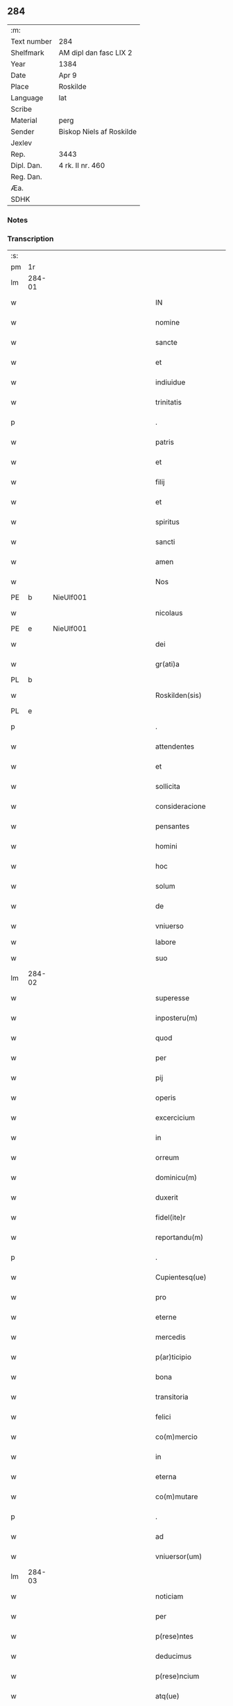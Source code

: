 ** 284
| :m:         |                          |
| Text number | 284                      |
| Shelfmark   | AM dipl dan fasc LIX 2   |
| Year        | 1384                     |
| Date        | Apr 9                    |
| Place       | Roskilde                 |
| Language    | lat                      |
| Scribe      |                          |
| Material    | perg                     |
| Sender      | Biskop Niels af Roskilde |
| Jexlev      |                          |
| Rep.        | 3443                     |
| Dipl. Dan.  | 4 rk. II nr. 460         |
| Reg. Dan.   |                          |
| Æa.         |                          |
| SDHK        |                          |

*** Notes


*** Transcription
| :s: |        |   |             |   |   |                       |                 |                |   |   |                                 |     |   |   |   |               |
| pm  | 1r     |   |             |   |   |                       |                 |                |   |   |                                 |     |   |   |   |               |
| lm  | 284-01 |   |             |   |   |                       |                 |                |   |   |                                 |     |   |   |   |               |
| w   |        |   |             |   |   | IN                    | IN              |                |   |   |                                 | lat |   |   |   |        284-01 |
| w   |        |   |             |   |   | nomine                | nomine          |                |   |   |                                 | lat |   |   |   |        284-01 |
| w   |        |   |             |   |   | sancte                | ſane           |                |   |   |                                 | lat |   |   |   |        284-01 |
| w   |        |   |             |   |   | et                    | et              |                |   |   |                                 | lat |   |   |   |        284-01 |
| w   |        |   |             |   |   | indiuidue             | indiuidue       |                |   |   |                                 | lat |   |   |   |        284-01 |
| w   |        |   |             |   |   | trinitatis            | trinitatıs      |                |   |   |                                 | lat |   |   |   |        284-01 |
| p   |        |   |             |   |   | .                     | .               |                |   |   |                                 | lat |   |   |   |        284-01 |
| w   |        |   |             |   |   | patris                | patrıs          |                |   |   |                                 | lat |   |   |   |        284-01 |
| w   |        |   |             |   |   | et                    | et              |                |   |   |                                 | lat |   |   |   |        284-01 |
| w   |        |   |             |   |   | filij                 | fılij           |                |   |   |                                 | lat |   |   |   |        284-01 |
| w   |        |   |             |   |   | et                    | et              |                |   |   |                                 | lat |   |   |   |        284-01 |
| w   |        |   |             |   |   | spiritus              | ſpırıtus        |                |   |   |                                 | lat |   |   |   |        284-01 |
| w   |        |   |             |   |   | sancti                | ſanı           |                |   |   |                                 | lat |   |   |   |        284-01 |
| w   |        |   |             |   |   | amen                  | ame            |                |   |   |                                 | lat |   |   |   |        284-01 |
| w   |        |   |             |   |   | Nos                   | Nos             |                |   |   |                                 | lat |   |   |   |        284-01 |
| PE  | b      | NieUlf001  |             |   |   |                       |                 |                |   |   |                                 |     |   |   |   |               |
| w   |        |   |             |   |   | nicolaus              | nícolaus        |                |   |   |                                 | lat |   |   |   |        284-01 |
| PE  | e      | NieUlf001  |             |   |   |                       |                 |                |   |   |                                 |     |   |   |   |               |
| w   |        |   |             |   |   | dei                   | dei             |                |   |   |                                 | lat |   |   |   |        284-01 |
| w   |        |   |             |   |   | gr(ati)a              | gr̅a             |                |   |   |                                 | lat |   |   |   |        284-01 |
| PL  | b      |   |             |   |   |                       |                 |                |   |   |                                 |     |   |   |   |               |
| w   |        |   |             |   |   | Roskilden(sis)        | Roſkılde̅       |                |   |   |                                 | lat |   |   |   |        284-01 |
| PL  | e      |   |             |   |   |                       |                 |                |   |   |                                 |     |   |   |   |               |
| p   |        |   |             |   |   | .                     | .               |                |   |   |                                 | lat |   |   |   |        284-01 |
| w   |        |   |             |   |   | attendentes           | Aendentes      |                |   |   |                                 | lat |   |   |   |        284-01 |
| w   |        |   |             |   |   | et                    | et              |                |   |   |                                 | lat |   |   |   |        284-01 |
| w   |        |   |             |   |   | sollicita             | ſollıcíta       |                |   |   |                                 | lat |   |   |   |        284-01 |
| w   |        |   |             |   |   | consideracione        | conſıderacione  |                |   |   |                                 | lat |   |   |   |        284-01 |
| w   |        |   |             |   |   | pensantes             | penſantes       |                |   |   |                                 | lat |   |   |   |        284-01 |
| w   |        |   |             |   |   | homini                | homini          |                |   |   |                                 | lat |   |   |   |        284-01 |
| w   |        |   |             |   |   | hoc                   | hoc             |                |   |   |                                 | lat |   |   |   |        284-01 |
| w   |        |   |             |   |   | solum                 | ſolum           |                |   |   |                                 | lat |   |   |   |        284-01 |
| w   |        |   |             |   |   | de                    | de              |                |   |   |                                 | lat |   |   |   |        284-01 |
| w   |        |   |             |   |   | vniuerso              | vniuerſo        |                |   |   |                                 | lat |   |   |   |        284-01 |
| w   |        |   |             |   |   | labore                | laboꝛe          |                |   |   |                                 |     |   |   |   |               |
| w   |        |   |             |   |   | suo                   | ſuo             |                |   |   |                                 | lat |   |   |   |        284-01 |
| lm  | 284-02 |   |             |   |   |                       |                 |                |   |   |                                 |     |   |   |   |               |
| w   |        |   |             |   |   | superesse             | ſuperee        |                |   |   |                                 | lat |   |   |   |        284-02 |
| w   |        |   |             |   |   | inposteru(m)          | inpoﬅeru̅        |                |   |   |                                 | lat |   |   |   |        284-02 |
| w   |        |   |             |   |   | quod                  | quod            |                |   |   |                                 | lat |   |   |   |        284-02 |
| w   |        |   |             |   |   | per                   | per             |                |   |   |                                 | lat |   |   |   |        284-02 |
| w   |        |   |             |   |   | pij                   | pí             |                |   |   |                                 | lat |   |   |   |        284-02 |
| w   |        |   |             |   |   | operis                | operıs          |                |   |   |                                 | lat |   |   |   |        284-02 |
| w   |        |   |             |   |   | excercicium           | excercicium     |                |   |   |                                 | lat |   |   |   |        284-02 |
| w   |        |   |             |   |   | in                    | in              |                |   |   |                                 | lat |   |   |   |        284-02 |
| w   |        |   |             |   |   | orreum                | oꝛreum          |                |   |   |                                 | lat |   |   |   |        284-02 |
| w   |        |   |             |   |   | dominicu(m)           | dominícu̅        |                |   |   |                                 | lat |   |   |   |        284-02 |
| w   |        |   |             |   |   | duxerit               | duxerıt         |                |   |   |                                 | lat |   |   |   |        284-02 |
| w   |        |   |             |   |   | fidel(ite)r           | fıdel̅r          |                |   |   |                                 | lat |   |   |   |        284-02 |
| w   |        |   |             |   |   | reportandu(m)         | repoꝛtandu̅      |                |   |   |                                 | lat |   |   |   |        284-02 |
| p   |        |   |             |   |   | .                     | .               |                |   |   |                                 | lat |   |   |   |        284-02 |
| w   |        |   |             |   |   | Cupientesq(ue)        | Cupıentesqꝫ     |                |   |   |                                 | lat |   |   |   |        284-02 |
| w   |        |   |             |   |   | pro                   | pꝛo             |                |   |   |                                 | lat |   |   |   |        284-02 |
| w   |        |   |             |   |   | eterne                | eterne          |                |   |   |                                 | lat |   |   |   |        284-02 |
| w   |        |   |             |   |   | mercedis              | mercedı        |                |   |   |                                 | lat |   |   |   |        284-02 |
| w   |        |   |             |   |   | p(ar)ticipio          | ꝑticıpıo        |                |   |   |                                 | lat |   |   |   |        284-02 |
| w   |        |   |             |   |   | bona                  | bona            |                |   |   |                                 | lat |   |   |   |        284-02 |
| w   |        |   |             |   |   | transitoria           | tranſıtoꝛıa     |                |   |   |                                 | lat |   |   |   |        284-02 |
| w   |        |   |             |   |   | felici                | felıcı          |                |   |   |                                 | lat |   |   |   |        284-02 |
| w   |        |   |             |   |   | co(m)mercio           | co̅mercio        |                |   |   |                                 | lat |   |   |   |        284-02 |
| w   |        |   |             |   |   | in                    | in              |                |   |   |                                 | lat |   |   |   |        284-02 |
| w   |        |   |             |   |   | eterna                | eterna          |                |   |   |                                 | lat |   |   |   |        284-02 |
| w   |        |   |             |   |   | co(m)mutare           | co̅mutare        |                |   |   |                                 | lat |   |   |   |        284-02 |
| p   |        |   |             |   |   | .                     | .               |                |   |   |                                 | lat |   |   |   |        284-02 |
| w   |        |   |             |   |   | ad                    | ad              |                |   |   |                                 | lat |   |   |   |        284-02 |
| w   |        |   |             |   |   | vniuersor(um)         | vniuerſoꝝ       |                |   |   |                                 | lat |   |   |   |        284-02 |
| lm  | 284-03 |   |             |   |   |                       |                 |                |   |   |                                 |     |   |   |   |               |
| w   |        |   |             |   |   | noticiam              | notıcıam        |                |   |   |                                 | lat |   |   |   |        284-03 |
| w   |        |   |             |   |   | per                   | per             |                |   |   |                                 | lat |   |   |   |        284-03 |
| w   |        |   |             |   |   | p(rese)ntes           | pn̅tes           |                |   |   |                                 | lat |   |   |   |        284-03 |
| w   |        |   |             |   |   | deducimus             | deducimus       |                |   |   |                                 | lat |   |   |   |        284-03 |
| w   |        |   |             |   |   | p(rese)ncium          | pn̅cium          |                |   |   |                                 | lat |   |   |   |        284-03 |
| w   |        |   |             |   |   | atq(ue)               | atqꝫ            |                |   |   |                                 | lat |   |   |   |        284-03 |
| w   |        |   |             |   |   | fut(ur)or(um)         | fut᷑oꝝ           |                |   |   |                                 | lat |   |   |   |        284-03 |
| w   |        |   |             |   |   | q(uod)                | ꝙ               |                |   |   |                                 | lat |   |   |   |        284-03 |
| w   |        |   |             |   |   | ad                    | ad              |                |   |   |                                 | lat |   |   |   |        284-03 |
| w   |        |   |             |   |   | honore(m)             | honoꝛe̅          |                |   |   |                                 | lat |   |   |   |        284-03 |
| w   |        |   |             |   |   | et                    | et              |                |   |   |                                 | lat |   |   |   |        284-03 |
| w   |        |   |             |   |   | gl(ori)am             | gl̅am            |                |   |   |                                 | lat |   |   |   |        284-03 |
| w   |        |   |             |   |   | om(n)ipotentis        | om̅ípotentıs     |                |   |   |                                 | lat |   |   |   |        284-03 |
| w   |        |   |             |   |   | dei                   | deı             |                |   |   |                                 | lat |   |   |   |        284-03 |
| w   |        |   |             |   |   | gl(ori)oseq(ue)       | gl̅oſeqꝫ         |                |   |   |                                 | lat |   |   |   |        284-03 |
| w   |        |   |             |   |   | virginis              | vırgini        |                |   |   |                                 | lat |   |   |   |        284-03 |
| w   |        |   |             |   |   | marie                 | marıe           |                |   |   |                                 | lat |   |   |   |        284-03 |
| w   |        |   |             |   |   | matris                | matrı          |                |   |   |                                 | lat |   |   |   |        284-03 |
| w   |        |   |             |   |   | sue                   | ſue             |                |   |   |                                 | lat |   |   |   |        284-03 |
| w   |        |   |             |   |   | et                    | et              |                |   |   |                                 | lat |   |   |   |        284-03 |
| w   |        |   |             |   |   | incliti               | ınclitı         |                |   |   |                                 | lat |   |   |   |        284-03 |
| w   |        |   |             |   |   | martiris              | martıri        |                |   |   |                                 | lat |   |   |   |        284-03 |
| w   |        |   |             |   |   | sui                   | ſui             |                |   |   |                                 | lat |   |   |   |        284-03 |
| w   |        |   |             |   |   | sancti                | ſanı           |                |   |   |                                 | lat |   |   |   |        284-03 |
| w   |        |   |             |   |   | lucij                 | lucij           |                |   |   |                                 | lat |   |   |   |        284-03 |
| p   |        |   |             |   |   | .                     | .               |                |   |   |                                 | lat |   |   |   |        284-03 |
| w   |        |   |             |   |   | om(n)ia               | om̅ıa            |                |   |   |                                 | lat |   |   |   |        284-03 |
| w   |        |   |             |   |   | n(ost)ra              | nr̅a             |                |   |   |                                 | lat |   |   |   |        284-03 |
| w   |        |   |             |   |   | bona                  | bona            |                |   |   |                                 | lat |   |   |   |        284-03 |
| w   |        |   |             |   |   | subscripta            | ſubſcrıpta      |                |   |   |                                 | lat |   |   |   |        284-03 |
| w   |        |   |             |   |   | in                    | in              |                |   |   |                                 | lat |   |   |   |        284-03 |
| PL  | b      |   |             |   |   |                       |                 |                |   |   |                                 |     |   |   |   |               |
| w   |        |   |             |   |   | odzhæreth             | odzhæreth       |                |   |   |                                 | lat |   |   |   |        284-03 |
| PL  | e      |   |             |   |   |                       |                 |                |   |   |                                 |     |   |   |   |               |
| p   |        |   |             |   |   | .                     | .               |                |   |   |                                 | lat |   |   |   |        284-03 |
| w   |        |   |             |   |   | v(idelicet)           | vꝫ              |                |   |   |                                 | lat |   |   |   |        284-03 |
| p   |        |   |             |   |   | .                     | .               |                |   |   |                                 | lat |   |   |   |        284-03 |
| lm  | 284-04 |   |             |   |   |                       |                 |                |   |   |                                 |     |   |   |   |               |
| w   |        |   |             |   |   | totam                 | totam           |                |   |   |                                 | lat |   |   |   |        284-04 |
| w   |        |   |             |   |   | et                    | et              |                |   |   |                                 | lat |   |   |   |        284-04 |
| w   |        |   |             |   |   | integra(m)            | integra̅         |                |   |   |                                 | lat |   |   |   |        284-04 |
| w   |        |   |             |   |   | villam                | vıllam          |                |   |   |                                 | lat |   |   |   |        284-04 |
| PL  | b      |   |             |   |   |                       |                 |                |   |   |                                 |     |   |   |   |               |
| w   |        |   |             |   |   | wethingæ              | wethingæ        |                |   |   |                                 | lat |   |   |   |        284-04 |
| PL  | e      |   |             |   |   |                       |                 |                |   |   |                                 |     |   |   |   |               |
| w   |        |   |             |   |   | cu(m)                 | cu̅              |                |   |   |                                 | lat |   |   |   |        284-04 |
| w   |        |   |             |   |   | vno                   | vno             |                |   |   |                                 | lat |   |   |   |        284-04 |
| w   |        |   |             |   |   | loco                  | loco            |                |   |   |                                 | lat |   |   |   |        284-04 |
| w   |        |   |             |   |   | molendini             | molendini       |                |   |   |                                 | lat |   |   |   |        284-04 |
| w   |        |   |             |   |   | d(i)c(t)i             | dc̅ı             |                |   |   |                                 | lat |   |   |   |        284-04 |
| PL  | b      |   |             |   |   |                       |                 |                |   |   |                                 |     |   |   |   |               |
| w   |        |   |             |   |   | markemølle            | markemølle      |                |   |   |                                 | lat |   |   |   |        284-04 |
| PL  | e      |   |             |   |   |                       |                 |                |   |   |                                 |     |   |   |   |               |
| p   |        |   |             |   |   | .                     | .               |                |   |   |                                 | lat |   |   |   |        284-04 |
| w   |        |   |             |   |   | Jtem                  | Jtem            |                |   |   |                                 | lat |   |   |   |        284-04 |
| w   |        |   |             |   |   | bona                  | bona            |                |   |   |                                 | lat |   |   |   |        284-04 |
| w   |        |   |             |   |   | n(ost)ra              | nr̅a             |                |   |   |                                 | lat |   |   |   |        284-04 |
| w   |        |   |             |   |   | in                    | in              |                |   |   |                                 | lat |   |   |   |        284-04 |
| PL  | b      |   |             |   |   |                       |                 |                |   |   |                                 |     |   |   |   |               |
| w   |        |   |             |   |   | tummorp               | tummoꝛp         |                |   |   |                                 | lat |   |   |   |        284-04 |
| PL  | e      |   |             |   |   |                       |                 |                |   |   |                                 |     |   |   |   |               |
| p   |        |   |             |   |   | .                     | .               |                |   |   |                                 | lat |   |   |   |        284-04 |
| w   |        |   |             |   |   | Ite(m)                | Ite̅             |                |   |   |                                 | lat |   |   |   |        284-04 |
| w   |        |   |             |   |   | dimidia(m)            | dimidıa̅         |                |   |   |                                 | lat |   |   |   |        284-04 |
| w   |        |   |             |   |   | insulam               | inſulam         |                |   |   |                                 | lat |   |   |   |        284-04 |
| PL  | b      |   |             |   |   |                       |                 |                |   |   |                                 |     |   |   |   |               |
| w   |        |   |             |   |   | ingierthøø            | ingıerthøø      |                |   |   |                                 | lat |   |   |   |        284-04 |
| PL  | e      |   |             |   |   |                       |                 |                |   |   |                                 |     |   |   |   |               |
| p   |        |   |             |   |   | .                     | .               |                |   |   |                                 | lat |   |   |   |        284-04 |
| w   |        |   |             |   |   | Ite(m)                | Ite̅             |                |   |   |                                 | lat |   |   |   |        284-04 |
| w   |        |   |             |   |   | vna(m)                | vna̅             |                |   |   |                                 | lat |   |   |   |        284-04 |
| w   |        |   |             |   |   | curiam                | curıa          |                |   |   |                                 | lat |   |   |   |        284-04 |
| w   |        |   |             |   |   | in                    | in              |                |   |   |                                 | lat |   |   |   |        284-04 |
| PL  | b      |   |             |   |   |                       |                 |                |   |   |                                 |     |   |   |   |               |
| w   |        |   |             |   |   | odden                 | odde           |                |   |   |                                 | lat |   |   |   |        284-04 |
| PL  | e      |   |             |   |   |                       |                 |                |   |   |                                 |     |   |   |   |               |
| w   |        |   |             |   |   | h(abe)ntem            | hn̅tem           |                |   |   |                                 | lat |   |   |   |        284-04 |
| w   |        |   |             |   |   | tres                  | tre            |                |   |   |                                 | lat |   |   |   |        284-04 |
| w   |        |   |             |   |   | oras                  | oꝛa            |                |   |   |                                 | lat |   |   |   |        284-04 |
| w   |        |   |             |   |   | terre                 | terre           |                |   |   |                                 | lat |   |   |   |        284-04 |
| w   |        |   |             |   |   | in                    | in              |                |   |   |                                 | lat |   |   |   |        284-04 |
| w   |        |   |             |   |   | censu                 | cenſu           |                |   |   |                                 | lat |   |   |   |        284-04 |
| w   |        |   |             |   |   | Ite(m)                | Ite̅             |                |   |   |                                 | lat |   |   |   |        284-04 |
| w   |        |   |             |   |   | aliam                 | alıam           |                |   |   |                                 | lat |   |   |   |        284-04 |
| lm  | 284-05 |   |             |   |   |                       |                 |                |   |   |                                 |     |   |   |   |               |
| w   |        |   |             |   |   | curiam                | curıam          |                |   |   |                                 | lat |   |   |   |        284-05 |
| w   |        |   |             |   |   | ibidem                | ıbıde          |                |   |   |                                 | lat |   |   |   |        284-05 |
| w   |        |   |             |   |   | h(abe)ntem            | hn̅tem           |                |   |   |                                 | lat |   |   |   |        284-05 |
| w   |        |   |             |   |   | in                    | ın              |                |   |   |                                 | lat |   |   |   |        284-05 |
| w   |        |   |             |   |   | censu                 | cenſu           |                |   |   |                                 | lat |   |   |   |        284-05 |
| w   |        |   |             |   |   | vna(m)                | vna̅             |                |   |   |                                 | lat |   |   |   |        284-05 |
| w   |        |   |             |   |   | oram                  | oꝛam            |                |   |   |                                 | lat |   |   |   |        284-05 |
| w   |        |   |             |   |   | terre                 | terre           |                |   |   |                                 | lat |   |   |   |        284-05 |
| w   |        |   |             |   |   | qua(m)                | qua̅             |                |   |   |                                 | lat |   |   |   |        284-05 |
| w   |        |   |             |   |   | redemimus             | redemımus       |                |   |   |                                 | lat |   |   |   |        284-05 |
| w   |        |   |             |   |   | de                    | de              |                |   |   |                                 | lat |   |   |   |        284-05 |
| w   |        |   |             |   |   | quodam                | quodam          |                |   |   |                                 | lat |   |   |   |        284-05 |
| PE  | b      | FræAnd001  |             |   |   |                       |                 |                |   |   |                                 |     |   |   |   |               |
| w   |        |   |             |   |   | frendone              | frendone        |                |   |   |                                 | lat |   |   |   |        284-05 |
| w   |        |   |             |   |   | anderss(on)           | anderſ         |                |   |   |                                 | lat |   |   |   |        284-05 |
| PE  | e      | FræAnd001  |             |   |   |                       |                 |                |   |   |                                 |     |   |   |   |               |
| w   |        |   |             |   |   | Item                  | Item            |                |   |   |                                 | lat |   |   |   |        284-05 |
| w   |        |   |             |   |   | duos                  | duo            |                |   |   |                                 | lat |   |   |   |        284-05 |
| w   |        |   |             |   |   | fundos                | fundo          |                |   |   |                                 | lat |   |   |   |        284-05 |
| w   |        |   |             |   |   | d(i)c(t)os            | dc̅o            |                |   |   |                                 | lat |   |   |   |        284-05 |
| PL  | b      |   |             |   |   |                       |                 |                |   |   |                                 |     |   |   |   |               |
| w   |        |   |             |   |   | toftær                | toftær          |                |   |   |                                 | lat |   |   |   |        284-05 |
| PL  | e      |   |             |   |   |                       |                 |                |   |   |                                 |     |   |   |   |               |
| w   |        |   |             |   |   | in                    | ın              |                |   |   |                                 | lat |   |   |   |        284-05 |
| PL  | b      |   |             |   |   |                       |                 |                |   |   |                                 |     |   |   |   |               |
| w   |        |   |             |   |   | ydreby                | ẏdrebẏ          |                |   |   |                                 | lat |   |   |   |        284-05 |
| PL  | e      |   |             |   |   |                       |                 |                |   |   |                                 |     |   |   |   |               |
| p   |        |   |             |   |   | .                     | .               |                |   |   |                                 | lat |   |   |   |        284-05 |
| w   |        |   |             |   |   | Ite(m)                | Ite̅             |                |   |   |                                 | lat |   |   |   |        284-05 |
| w   |        |   |             |   |   | bona                  | bona            |                |   |   |                                 | lat |   |   |   |        284-05 |
| w   |        |   |             |   |   | n(ost)ra              | nr̅a             |                |   |   |                                 | lat |   |   |   |        284-05 |
| w   |        |   |             |   |   | in                    | in              |                |   |   |                                 | lat |   |   |   |        284-05 |
| PL  | b      |   |             |   |   |                       |                 |                |   |   |                                 |     |   |   |   |               |
| w   |        |   |             |   |   | skippingsh(æ)r(eth)   | ſkıingſhꝝ      |                |   |   |                                 | lat |   |   |   |        284-05 |
| PL  | e      |   |             |   |   |                       |                 |                |   |   |                                 |     |   |   |   |               |
| p   |        |   |             |   |   | .                     | .               |                |   |   |                                 | lat |   |   |   |        284-05 |
| w   |        |   |             |   |   | v(idelicet)           | vꝫ              |                |   |   |                                 | lat |   |   |   |        284-05 |
| p   |        |   |             |   |   | .                     | .               |                |   |   |                                 | lat |   |   |   |        284-05 |
| w   |        |   |             |   |   | in                    | in              |                |   |   |                                 | lat |   |   |   |        284-05 |
| PL  | b      |   |             |   |   |                       |                 |                |   |   |                                 |     |   |   |   |               |
| w   |        |   |             |   |   | algestorp             | algeﬅoꝛp        |                |   |   |                                 | lat |   |   |   |        284-05 |
| PL  | e      |   |             |   |   |                       |                 |                |   |   |                                 |     |   |   |   |               |
| w   |        |   |             |   |   | vna(m)                | vna̅             |                |   |   |                                 | lat |   |   |   |        284-05 |
| w   |        |   |             |   |   | oram                  | oꝛam            |                |   |   |                                 | lat |   |   |   |        284-05 |
| w   |        |   |             |   |   | t(er)re               | t͛re             |                |   |   |                                 | lat |   |   |   |        284-05 |
| w   |        |   |             |   |   | qua(m)                | qua̅             |                |   |   |                                 | lat |   |   |   |        284-05 |
| w   |        |   |             |   |   | emimus                | emimus          |                |   |   |                                 | lat |   |   |   |        284-05 |
| lm  | 284-06 |   |             |   |   |                       |                 |                |   |   |                                 |     |   |   |   |               |
| w   |        |   |             |   |   | de                    | de              |                |   |   |                                 | lat |   |   |   |        284-06 |
| PE  | b      | EbbHar001  |             |   |   |                       |                 |                |   |   |                                 |     |   |   |   |               |
| w   |        |   |             |   |   | ebbone                | ebbone          |                |   |   |                                 | lat |   |   |   |        284-06 |
| w   |        |   |             |   |   | haræ                  | haræ            |                |   |   |                                 | lat |   |   |   |        284-06 |
| PE  | e      | EbbHar001  |             |   |   |                       |                 |                |   |   |                                 |     |   |   |   |               |
| w   |        |   |             |   |   | Ite(m)                | Ite̅             |                |   |   |                                 | lat |   |   |   |        284-06 |
| w   |        |   |             |   |   | in                    | in              |                |   |   |                                 | lat |   |   |   |        284-06 |
| PL  | b      |   |             |   |   |                       |                 |                |   |   |                                 |     |   |   |   |               |
| w   |        |   |             |   |   | snærtingæ             | ſnærtingæ       |                |   |   |                                 | lat |   |   |   |        284-06 |
| PL  | e      |   |             |   |   |                       |                 |                |   |   |                                 |     |   |   |   |               |
| w   |        |   |             |   |   | dimidiam              | dimıdıam        |                |   |   |                                 | lat |   |   |   |        284-06 |
| w   |        |   |             |   |   | oram                  | oꝛam            |                |   |   |                                 | lat |   |   |   |        284-06 |
| w   |        |   |             |   |   | terre                 | terre           |                |   |   |                                 | lat |   |   |   |        284-06 |
| w   |        |   |             |   |   | quam                  | qua            |                |   |   |                                 | lat |   |   |   |        284-06 |
| w   |        |   |             |   |   | emim(us)              | emim᷒            |                |   |   |                                 | lat |   |   |   |        284-06 |
| w   |        |   |             |   |   | de                    | de              |                |   |   |                                 | lat |   |   |   |        284-06 |
| PE  | b      | JenVej001  |             |   |   |                       |                 |                |   |   |                                 |     |   |   |   |               |
| w   |        |   |             |   |   | iohanne               | ıohanne         |                |   |   |                                 | lat |   |   |   |        284-06 |
| w   |        |   |             |   |   | wætlæ                 | wætlæ           |                |   |   |                                 | lat |   |   |   |        284-06 |
| PE  | e      | JenVej001  |             |   |   |                       |                 |                |   |   |                                 |     |   |   |   |               |
| p   |        |   |             |   |   | .                     | .               |                |   |   |                                 | lat |   |   |   |        284-06 |
| w   |        |   |             |   |   | Ite(m)                | Ite̅             |                |   |   |                                 | lat |   |   |   |        284-06 |
| w   |        |   |             |   |   | in                    | ın              |                |   |   |                                 | lat |   |   |   |        284-06 |
| PL  | b      |   |             |   |   |                       |                 |                |   |   |                                 |     |   |   |   |               |
| w   |        |   |             |   |   | oræthorp              | oꝛæthoꝛp        |                |   |   |                                 | lat |   |   |   |        284-06 |
| PL  | e      |   |             |   |   |                       |                 |                |   |   |                                 |     |   |   |   |               |
| w   |        |   |             |   |   | octo                  | oo             |                |   |   |                                 | lat |   |   |   |        284-06 |
| w   |        |   |             |   |   | solidos               | ſolıdos         |                |   |   |                                 | lat |   |   |   |        284-06 |
| w   |        |   |             |   |   | terrar(um)            | terraꝝ          |                |   |   |                                 | lat |   |   |   |        284-06 |
| w   |        |   |             |   |   | in                    | ın              |                |   |   |                                 | lat |   |   |   |        284-06 |
| w   |        |   |             |   |   | ce(n)su               | ce̅ſu            |                |   |   |                                 | lat |   |   |   |        284-06 |
| p   |        |   |             |   |   | .                     | .               |                |   |   |                                 | lat |   |   |   |        284-06 |
| w   |        |   |             |   |   | et                    | et              |                |   |   |                                 | lat |   |   |   |        284-06 |
| w   |        |   |             |   |   | qua(n)dam             | qua̅dam          |                |   |   |                                 | lat |   |   |   |        284-06 |
| w   |        |   |             |   |   | t(er)ram              | t͛ram            |                |   |   |                                 | lat |   |   |   |        284-06 |
| w   |        |   |             |   |   | d(i)c(t)am            | dc̅am            |                |   |   |                                 | lat |   |   |   |        284-06 |
| PL  | b      |   |             |   |   |                       |                 |                |   |   |                                 |     |   |   |   |               |
| w   |        |   |             |   |   | ornu(m)mæ             | oꝛnu̅mæ          |                |   |   |                                 | lat |   |   |   |        284-06 |
| PL  | e      |   |             |   |   |                       |                 |                |   |   |                                 |     |   |   |   |               |
| w   |        |   |             |   |   | que                   | que             |                |   |   |                                 | lat |   |   |   |        284-06 |
| w   |        |   |             |   |   | dat                   | dat             |                |   |   |                                 | lat |   |   |   |        284-06 |
| w   |        |   |             |   |   | duo                   | duo             |                |   |   |                                 | lat |   |   |   |        284-06 |
| w   |        |   |             |   |   | pund                  | pund            |                |   |   |                                 | lat |   |   |   |        284-06 |
| w   |        |   |             |   |   | annone                | annone          |                |   |   |                                 | lat |   |   |   |        284-06 |
| p   |        |   |             |   |   | .                     | .               |                |   |   |                                 | lat |   |   |   |        284-06 |
| w   |        |   |             |   |   | Ite(m)                | Ite̅             |                |   |   |                                 | lat |   |   |   |        284-06 |
| w   |        |   |             |   |   | in                    | in              |                |   |   |                                 | lat |   |   |   |        284-06 |
| PL  | b      |   |             |   |   |                       |                 |                |   |   |                                 |     |   |   |   |               |
| w   |        |   |             |   |   | arsh(æ)r(eth)         | arſhꝝ           |                |   |   |                                 | lat |   |   |   |        284-06 |
| PL  | e      |   |             |   |   |                       |                 |                |   |   |                                 |     |   |   |   |               |
| w   |        |   |             |   |   | in                    | in              |                |   |   |                                 | lat |   |   |   |        284-06 |
| lm  | 284-07 |   |             |   |   |                       |                 |                |   |   |                                 |     |   |   |   |               |
| PL  | b      |   |             |   |   |                       |                 |                |   |   |                                 |     |   |   |   |               |
| w   |        |   |             |   |   | eskebierghe           | eſkebıerghe     |                |   |   |                                 | lat |   |   |   |        284-07 |
| PL  | e      |   |             |   |   |                       |                 |                |   |   |                                 |     |   |   |   |               |
| w   |        |   |             |   |   | tres                  | tres            |                |   |   |                                 | lat |   |   |   |        284-07 |
| w   |        |   |             |   |   | curias                | curıas          |                |   |   |                                 | lat |   |   |   |        284-07 |
| w   |        |   |             |   |   | h(abe)ntes            | hn̅te           |                |   |   |                                 | lat |   |   |   |        284-07 |
| w   |        |   |             |   |   | in                    | in              |                |   |   |                                 | lat |   |   |   |        284-07 |
| w   |        |   |             |   |   | ce(n)su               | ce̅ſu            |                |   |   |                                 | lat |   |   |   |        284-07 |
| w   |        |   |             |   |   | vnu(m)                | vnu̅             |                |   |   |                                 | lat |   |   |   |        284-07 |
| w   |        |   |             |   |   | bool                  | bool            |                |   |   |                                 | lat |   |   |   |        284-07 |
| w   |        |   |             |   |   | terrar(um)            | terraꝝ          |                |   |   |                                 | lat |   |   |   |        284-07 |
| w   |        |   |             |   |   | min(us)               | min᷒             |                |   |   |                                 | lat |   |   |   |        284-07 |
| w   |        |   |             |   |   | vno                   | vno             |                |   |   |                                 | lat |   |   |   |        284-07 |
| w   |        |   |             |   |   | solido                | ſolıdo          |                |   |   |                                 | lat |   |   |   |        284-07 |
| w   |        |   |             |   |   | Ite(m)                | Ite̅             |                |   |   |                                 | lat |   |   |   |        284-07 |
| w   |        |   |             |   |   | in                    | in              |                |   |   |                                 | lat |   |   |   |        284-07 |
| PL  | b      |   |             |   |   |                       |                 |                |   |   |                                 |     |   |   |   |               |
| w   |        |   |             |   |   | mierløsæh(æ)r(eth)    | mierløſæhꝝ      |                |   |   |                                 | lat |   |   |   |        284-07 |
| PL  | e      |   |             |   |   |                       |                 |                |   |   |                                 |     |   |   |   |               |
| su  | b      |   | restoration |   |   |                       |                 | DD 4/2 no. 469 |   |   |                                 |     |   |   |   |               |
| w   |        |   |             |   |   | in                    | in              |                |   |   |                                 | lat |   |   |   |        284-07 |
| su  | e      |   |             |   |   |                       |                 |                |   |   |                                 |     |   |   |   |               |
| PL  | b      |   |             |   |   |                       |                 |                |   |   |                                 |     |   |   |   |               |
| su  | X      |   | restoration |   |   |                       |                 | DD 4/2 no. 469 |   |   |                                 |     |   |   |   |               |
| w   |        |   |             |   |   | [tostor]p             | toﬅoꝛ]p         |                |   |   |                                 |     |   |   |   |               |
| PL  | e      |   |             |   |   |                       |                 |                |   |   |                                 |     |   |   |   |               |
| w   |        |   |             |   |   | prope                 | pꝛope           |                |   |   |                                 | lat |   |   |   |        284-07 |
| PL  | b      |   |             |   |   |                       |                 |                |   |   |                                 |     |   |   |   |               |
| w   |        |   |             |   |   | holbek                | holbek          |                |   |   |                                 | lat |   |   |   |        284-07 |
| PL  | e      |   |             |   |   |                       |                 |                |   |   |                                 |     |   |   |   |               |
| w   |        |   |             |   |   | octo                  | oo             |                |   |   |                                 | lat |   |   |   |        284-07 |
| w   |        |   |             |   |   | solidos               | ſolıdo         |                |   |   |                                 | lat |   |   |   |        284-07 |
| w   |        |   |             |   |   | t(er)rar(um)          | t͛raꝝ            |                |   |   |                                 | lat |   |   |   |        284-07 |
| w   |        |   |             |   |   | in                    | ın              |                |   |   |                                 | lat |   |   |   |        284-07 |
| w   |        |   |             |   |   | ce(n)su               | ce̅ſu            |                |   |   |                                 | lat |   |   |   |        284-07 |
| w   |        |   |             |   |   | Ite(m)                | Ite̅             |                |   |   |                                 | lat |   |   |   |        284-07 |
| w   |        |   |             |   |   | in                    | in              |                |   |   |                                 | lat |   |   |   |        284-07 |
| PL  | b      |   |             |   |   |                       |                 |                |   |   |                                 |     |   |   |   |               |
| w   |        |   |             |   |   | strippethorp          | ﬅrıethoꝛp      |                |   |   |                                 | lat |   |   |   |        284-07 |
| PL  | e      |   |             |   |   |                       |                 |                |   |   |                                 |     |   |   |   |               |
| w   |        |   |             |   |   | octo                  | oo             |                |   |   |                                 | lat |   |   |   |        284-07 |
| w   |        |   |             |   |   | solidos               | ſolıdo         |                |   |   |                                 | lat |   |   |   |        284-07 |
| w   |        |   |             |   |   | t(er)rar(um)          | t͛raꝝ            |                |   |   |                                 | lat |   |   |   |        284-07 |
| w   |        |   |             |   |   | qui                   | qui             |                |   |   |                                 | lat |   |   |   |        284-07 |
| w   |        |   |             |   |   | s(un)t                | ﬅ͛               |                |   |   |                                 | lat |   |   |   |        284-07 |
| w   |        |   |             |   |   | i(n)pignerati         | ı̅pıgnerati      |                |   |   |                                 | lat |   |   |   |        284-07 |
| w   |        |   |             |   |   | cuidam                | cuıdam          |                |   |   |                                 | lat |   |   |   |        284-07 |
| lm  | 284-08 |   |             |   |   |                       |                 |                |   |   |                                 |     |   |   |   |               |
| PE  | b      | NieJak001  |             |   |   |                       |                 |                |   |   |                                 |     |   |   |   |               |
| w   |        |   |             |   |   | nicolao               | nicolao         |                |   |   |                                 | lat |   |   |   |        284-08 |
| w   |        |   |             |   |   | iacobi                | ıacobı          |                |   |   |                                 | lat |   |   |   |        284-08 |
| PE  | e      | NieJak001  |             |   |   |                       |                 |                |   |   |                                 |     |   |   |   |               |
| w   |        |   |             |   |   | villano               | vıllano         |                |   |   |                                 | lat |   |   |   |        284-08 |
| w   |        |   |             |   |   | in                    | in              |                |   |   |                                 | lat |   |   |   |        284-08 |
| PL  | b      |   |             |   |   |                       |                 |                |   |   |                                 |     |   |   |   |               |
| w   |        |   |             |   |   | holbek                | holbek          |                |   |   |                                 | lat |   |   |   |        284-08 |
| PL  | e      |   |             |   |   |                       |                 |                |   |   |                                 |     |   |   |   |               |
| w   |        |   |             |   |   | pro                   | pꝛo             |                |   |   |                                 | lat |   |   |   |        284-08 |
| w   |        |   |             |   |   | duabus                | duabu          |                |   |   |                                 | lat |   |   |   |        284-08 |
| w   |        |   |             |   |   | marchis               | marchıs         |                |   |   |                                 | lat |   |   |   |        284-08 |
| w   |        |   |             |   |   | argenti               | argenti         |                |   |   |                                 | lat |   |   |   |        284-08 |
| w   |        |   |             |   |   | que                   | que             |                |   |   |                                 | lat |   |   |   |        284-08 |
| w   |        |   |             |   |   | quidem                | quıdem          |                |   |   |                                 | lat |   |   |   |        284-08 |
| w   |        |   |             |   |   | bona                  | bona            |                |   |   |                                 | lat |   |   |   |        284-08 |
| w   |        |   |             |   |   | n(ost)ra              | nr̅a             |                |   |   |                                 | lat |   |   |   |        284-08 |
| w   |        |   |             |   |   | om(n)ia               | om̅ıa            |                |   |   |                                 | lat |   |   |   |        284-08 |
| w   |        |   |             |   |   | et                    | et              |                |   |   |                                 | lat |   |   |   |        284-08 |
| w   |        |   |             |   |   | sing(u)la             | ſıngl̅a          |                |   |   |                                 | lat |   |   |   |        284-08 |
| w   |        |   |             |   |   | prescripta            | pꝛeſcrıpta      |                |   |   |                                 | lat |   |   |   |        284-08 |
| w   |        |   |             |   |   | iusto                 | iuﬅo            |                |   |   |                                 | lat |   |   |   |        284-08 |
| w   |        |   |             |   |   | hereditatis           | heredıtatı     |                |   |   |                                 | lat |   |   |   |        284-08 |
| w   |        |   |             |   |   | titulo                | titulo          |                |   |   |                                 | lat |   |   |   |        284-08 |
| w   |        |   |             |   |   | post                  | poﬅ             |                |   |   |                                 | lat |   |   |   |        284-08 |
| w   |        |   |             |   |   | morte(m)              | moꝛte̅           |                |   |   |                                 | lat |   |   |   |        284-08 |
| w   |        |   |             |   |   | p(at)r(is)            | pr̅ı            |                |   |   |                                 | lat |   |   |   |        284-08 |
| w   |        |   |             |   |   | n(ost)ri              | nr̅ı             |                |   |   |                                 | lat |   |   |   |        284-08 |
| w   |        |   |             |   |   | habuimus              | habuimus        |                |   |   |                                 | lat |   |   |   |        284-08 |
| w   |        |   |             |   |   | Ite(m)                | Ite̅             |                |   |   |                                 | lat |   |   |   |        284-08 |
| w   |        |   |             |   |   | om(n)ia               | om̅ıa            |                |   |   |                                 | lat |   |   |   |        284-08 |
| w   |        |   |             |   |   | et                    | et              |                |   |   |                                 | lat |   |   |   |        284-08 |
| w   |        |   |             |   |   | singula               | ſıngula         |                |   |   |                                 | lat |   |   |   |        284-08 |
| w   |        |   |             |   |   | bona                  | bona            |                |   |   |                                 | lat |   |   |   |        284-08 |
| w   |        |   |             |   |   | n(ost)ra              | nr̅a             |                |   |   |                                 | lat |   |   |   |        284-08 |
| w   |        |   |             |   |   | que                   | que             |                |   |   |                                 | lat |   |   |   |        284-08 |
| lm  | 284-09 |   |             |   |   |                       |                 |                |   |   |                                 |     |   |   |   |               |
| w   |        |   |             |   |   | de                    | de              |                |   |   |                                 | lat |   |   |   |        284-09 |
| w   |        |   |             |   |   | viro                  | vıro            |                |   |   |                                 | lat |   |   |   |        284-09 |
| w   |        |   |             |   |   | nobili                | nobıli          |                |   |   |                                 | lat |   |   |   |        284-09 |
| PE  | b      | JenGen001  |             |   |   |                       |                 |                |   |   |                                 |     |   |   |   |               |
| w   |        |   |             |   |   | iohanne               | ıohanne         |                |   |   |                                 | lat |   |   |   |        284-09 |
| w   |        |   |             |   |   | geenwæther            | geenwæther      |                |   |   |                                 | lat |   |   |   |        284-09 |
| PE  | e      | JenGen001  |             |   |   |                       |                 |                |   |   |                                 |     |   |   |   |               |
| w   |        |   |             |   |   | primo                 | primo           |                |   |   |                                 | lat |   |   |   |        284-09 |
| w   |        |   |             |   |   | iusto                 | iuﬅo            |                |   |   |                                 | lat |   |   |   |        284-09 |
| w   |        |   |             |   |   | i(m)pigneracionis     | ı̅pıgneracıonıs  |                |   |   |                                 | lat |   |   |   |        284-09 |
| w   |        |   |             |   |   | titulo                | titulo          |                |   |   |                                 | lat |   |   |   |        284-09 |
| p   |        |   |             |   |   | .                     | .               |                |   |   |                                 | lat |   |   |   |        284-09 |
| w   |        |   |             |   |   | et                    | et              |                |   |   |                                 | lat |   |   |   |        284-09 |
| w   |        |   |             |   |   | postea                | poﬅea           |                |   |   |                                 | lat |   |   |   |        284-09 |
| w   |        |   |             |   |   | per                   | per             |                |   |   |                                 | lat |   |   |   |        284-09 |
| w   |        |   |             |   |   | scotacionem           | ſcotacionem     |                |   |   |                                 | lat |   |   |   |        284-09 |
| w   |        |   |             |   |   | legittima(m)          | legıima̅        |                |   |   |                                 | lat |   |   |   |        284-09 |
| w   |        |   |             |   |   | habuim(us)            | habuim᷒          |                |   |   |                                 | lat |   |   |   |        284-09 |
| w   |        |   |             |   |   | vt                    | vt              |                |   |   |                                 | lat |   |   |   |        284-09 |
| w   |        |   |             |   |   | in                    | in              |                |   |   |                                 | lat |   |   |   |        284-09 |
| w   |        |   |             |   |   | l(itte)ris            | lr̅ı            |                |   |   |                                 | lat |   |   |   |        284-09 |
| w   |        |   |             |   |   | sup(er)               | ſuꝑ             |                |   |   |                                 | lat |   |   |   |        284-09 |
| w   |        |   |             |   |   | hoc                   | hoc             |                |   |   |                                 | lat |   |   |   |        284-09 |
| w   |        |   |             |   |   | co(n)fectis           | co̅feı         |                |   |   |                                 | lat |   |   |   |        284-09 |
| w   |        |   |             |   |   | plenius               | pleniu         |                |   |   |                                 | lat |   |   |   |        284-09 |
| w   |        |   |             |   |   | co(n)tinetur          | co̅tınetur       |                |   |   |                                 | lat |   |   |   |        284-09 |
| p   |        |   |             |   |   | .                     | .               |                |   |   |                                 | lat |   |   |   |        284-09 |
| w   |        |   |             |   |   | v(idelicet)           | vꝫ              |                |   |   |                                 | lat |   |   |   |        284-09 |
| p   |        |   |             |   |   | .                     | .               |                |   |   |                                 | lat |   |   |   |        284-09 |
| w   |        |   |             |   |   | dimidiam              | dimidiam        |                |   |   |                                 | lat |   |   |   |        284-09 |
| w   |        |   |             |   |   | curiam                | curıam          |                |   |   |                                 | lat |   |   |   |        284-09 |
| PL  | b      |   |             |   |   |                       |                 |                |   |   |                                 |     |   |   |   |               |
| w   |        |   |             |   |   | riis                  | riis            |                |   |   |                                 | lat |   |   |   |        284-09 |
| PL  | e      |   |             |   |   |                       |                 |                |   |   |                                 |     |   |   |   |               |
| w   |        |   |             |   |   | in                    | ın              |                |   |   |                                 | lat |   |   |   |        284-09 |
| PL  | b      |   |             |   |   |                       |                 |                |   |   |                                 |     |   |   |   |               |
| w   |        |   |             |   |   | odzh(æ)r(eth)         | odzhꝝ           |                |   |   |                                 | lat |   |   |   |        284-09 |
| PL  | e      |   |             |   |   |                       |                 |                |   |   |                                 |     |   |   |   |               |
| lm  | 284-10 |   |             |   |   |                       |                 |                |   |   |                                 |     |   |   |   |               |
| w   |        |   |             |   |   | sitam                 | ſıtam           |                |   |   |                                 | lat |   |   |   |        284-10 |
| w   |        |   |             |   |   | cu(m)                 | cu̅              |                |   |   |                                 | lat |   |   |   |        284-10 |
| w   |        |   |             |   |   | om(n)ibus             | om̅ıbus          |                |   |   |                                 | lat |   |   |   |        284-10 |
| w   |        |   |             |   |   | domibus               | domibus         |                |   |   |                                 | lat |   |   |   |        284-10 |
| w   |        |   |             |   |   | et                    | et              |                |   |   |                                 | lat |   |   |   |        284-10 |
| w   |        |   |             |   |   | edificiis             | edıfıciis       |                |   |   |                                 | lat |   |   |   |        284-10 |
| w   |        |   |             |   |   | in                    | ın              |                |   |   |                                 | lat |   |   |   |        284-10 |
| w   |        |   |             |   |   | eadem                 | eadem           |                |   |   |                                 | lat |   |   |   |        284-10 |
| p   |        |   |             |   |   | .                     | .               |                |   |   |                                 | lat |   |   |   |        284-10 |
| w   |        |   |             |   |   | cu(m)                 | cu̅              |                |   |   |                                 | lat |   |   |   |        284-10 |
| w   |        |   |             |   |   | dimidio               | dimidıo         |                |   |   |                                 | lat |   |   |   |        284-10 |
| w   |        |   |             |   |   | pomerio               | pomerıo         |                |   |   |                                 | lat |   |   |   |        284-10 |
| w   |        |   |             |   |   | ibidem                | ıbıde          |                |   |   |                                 | lat |   |   |   |        284-10 |
| w   |        |   |             |   |   | tota(m)q(ue)          | tota̅qꝫ          |                |   |   |                                 | lat |   |   |   |        284-10 |
| w   |        |   |             |   |   | dimidietate(m)        | dimidıetate̅     |                |   |   |                                 | lat |   |   |   |        284-10 |
| w   |        |   |             |   |   | in                    | in              |                |   |   |                                 | lat |   |   |   |        284-10 |
| PL  | b      |   |             |   |   |                       |                 |                |   |   |                                 |     |   |   |   |               |
| w   |        |   |             |   |   | riisfang              | riiſfang        |                |   |   |                                 | lat |   |   |   |        284-10 |
| PL  | e      |   |             |   |   |                       |                 |                |   |   |                                 |     |   |   |   |               |
| w   |        |   |             |   |   | in                    | ín              |                |   |   |                                 | lat |   |   |   |        284-10 |
| w   |        |   |             |   |   | om(n)ib(us)           | om̅ıbꝫ           |                |   |   |                                 | lat |   |   |   |        284-10 |
| w   |        |   |             |   |   | t(er)minis            | t͛mínis          |                |   |   |                                 | lat |   |   |   |        284-10 |
| w   |        |   |             |   |   | t(er)rar(um)          | t͛raꝝ            |                |   |   |                                 | lat |   |   |   |        284-10 |
| w   |        |   |             |   |   | ip(s)i                | ıp̅ı             |                |   |   |                                 | lat |   |   |   |        284-10 |
| w   |        |   |             |   |   | curie                 | curıe           |                |   |   |                                 | lat |   |   |   |        284-10 |
| PL  | b      |   |             |   |   |                       |                 |                |   |   |                                 |     |   |   |   |               |
| w   |        |   |             |   |   | riis                  | rii            |                |   |   |                                 | lat |   |   |   |        284-10 |
| PL  | e      |   |             |   |   |                       |                 |                |   |   |                                 |     |   |   |   |               |
| w   |        |   |             |   |   | adiacenciu(m)         | adıacenciu̅      |                |   |   |                                 | lat |   |   |   |        284-10 |
| p   |        |   |             |   |   | .                     | .               |                |   |   |                                 | lat |   |   |   |        284-10 |
| w   |        |   |             |   |   | Ite(m)                | Ite̅             |                |   |   |                                 | lat |   |   |   |        284-10 |
| w   |        |   |             |   |   | septe(m)              | ſepte̅           |                |   |   |                                 | lat |   |   |   |        284-10 |
| w   |        |   |             |   |   | inquilinos            | ınquılinos      |                |   |   |                                 | lat |   |   |   |        284-10 |
| w   |        |   |             |   |   | in                    | ın              |                |   |   |                                 | lat |   |   |   |        284-10 |
| PL  | b      |   |             |   |   |                       |                 |                |   |   |                                 |     |   |   |   |               |
| w   |        |   |             |   |   | faræwæthlæ            | faræwæthlæ      |                |   |   |                                 | lat |   |   |   |        284-10 |
| PL  | e      |   |             |   |   |                       |                 |                |   |   |                                 |     |   |   |   |               |
| w   |        |   |             |   |   | nu(n)c                | nu̅c             |                |   |   |                                 | lat |   |   |   |        284-10 |
| w   |        |   |             |   |   | edifi-¦catos          | edıfı-¦cato    |                |   |   |                                 | lat |   |   |   | 284-10—284-11 |
| w   |        |   |             |   |   | Ite(m)                | Ite̅             |                |   |   |                                 | lat |   |   |   |        284-11 |
| w   |        |   |             |   |   | dimidietate(m)        | dímidıetate̅     |                |   |   |                                 | lat |   |   |   |        284-11 |
| w   |        |   |             |   |   | fundor(um)            | fundoꝝ          |                |   |   |                                 | lat |   |   |   |        284-11 |
| w   |        |   |             |   |   | inquilinariu(m)       | ınquílínaríu̅    |                |   |   |                                 | lat |   |   |   |        284-11 |
| w   |        |   |             |   |   | ibidem                | ıbıdem          |                |   |   |                                 | lat |   |   |   |        284-11 |
| w   |        |   |             |   |   | pron(un)c             | pꝛon̅c           |                |   |   |                                 | lat |   |   |   |        284-11 |
| w   |        |   |             |   |   | desolator(um)         | deſolatoꝝ       |                |   |   |                                 | lat |   |   |   |        284-11 |
| w   |        |   |             |   |   | Ite(m)                | Ite̅             |                |   |   |                                 | lat |   |   |   |        284-11 |
| w   |        |   |             |   |   | bona                  | bona            |                |   |   |                                 | lat |   |   |   |        284-11 |
| w   |        |   |             |   |   | alia                  | alıa            |                |   |   |                                 | lat |   |   |   |        284-11 |
| w   |        |   |             |   |   | om(n)ia               | om̅ia            |                |   |   |                                 | lat |   |   |   |        284-11 |
| w   |        |   |             |   |   | et                    | et              |                |   |   |                                 | lat |   |   |   |        284-11 |
| w   |        |   |             |   |   | sing(u)la             | ſıngl̅a          |                |   |   |                                 | lat |   |   |   |        284-11 |
| w   |        |   |             |   |   | infrascripta          | infraſcrıpta    |                |   |   |                                 | lat |   |   |   |        284-11 |
| w   |        |   |             |   |   | ip(s)i                | ıp̅ı             |                |   |   |                                 | lat |   |   |   |        284-11 |
| w   |        |   |             |   |   | dimidie               | dímıdıe         |                |   |   |                                 | lat |   |   |   |        284-11 |
| w   |        |   |             |   |   | curie                 | curıe           |                |   |   |                                 | lat |   |   |   |        284-11 |
| PL  | b      |   |             |   |   |                       |                 |                |   |   |                                 |     |   |   |   |               |
| w   |        |   |             |   |   | riis                  | rii            |                |   |   |                                 | lat |   |   |   |        284-11 |
| PL  | e      |   |             |   |   |                       |                 |                |   |   |                                 |     |   |   |   |               |
| w   |        |   |             |   |   | adiace(n)tia          | adıace̅tia       |                |   |   |                                 | lat |   |   |   |        284-11 |
| p   |        |   |             |   |   | .                     | .               |                |   |   |                                 | lat |   |   |   |        284-11 |
| w   |        |   |             |   |   | v(idelicet)           | vꝫ              |                |   |   |                                 | lat |   |   |   |        284-11 |
| p   |        |   |             |   |   | .                     | .               |                |   |   |                                 | lat |   |   |   |        284-11 |
| w   |        |   |             |   |   | quinq(ue)             | quinqꝫ          |                |   |   |                                 | lat |   |   |   |        284-11 |
| w   |        |   |             |   |   | curias                | curıas          |                |   |   |                                 | lat |   |   |   |        284-11 |
| w   |        |   |             |   |   | villicales            | vıllıcales      |                |   |   |                                 | lat |   |   |   |        284-11 |
| w   |        |   |             |   |   | in                    | ın              |                |   |   |                                 | lat |   |   |   |        284-11 |
| PL  | b      |   |             |   |   |                       |                 |                |   |   |                                 |     |   |   |   |               |
| w   |        |   |             |   |   | faræwæthlæ            | faræwæthlæ      |                |   |   |                                 | lat |   |   |   |        284-11 |
| PL  | e      |   |             |   |   |                       |                 |                |   |   |                                 |     |   |   |   |               |
| w   |        |   |             |   |   | quar(um)              | quaꝝ            |                |   |   |                                 | lat |   |   |   |        284-11 |
| w   |        |   |             |   |   | quelibet              | quelıbet        |                |   |   |                                 | lat |   |   |   |        284-11 |
| lm  | 284-12 |   |             |   |   |                       |                 |                |   |   |                                 |     |   |   |   |               |
| w   |        |   |             |   |   | habet                 | habet           |                |   |   |                                 | lat |   |   |   |        284-12 |
| w   |        |   |             |   |   | duas                  | duas            |                |   |   |                                 | lat |   |   |   |        284-12 |
| w   |        |   |             |   |   | oras                  | oꝛas            |                |   |   |                                 | lat |   |   |   |        284-12 |
| w   |        |   |             |   |   | terre                 | terre           |                |   |   |                                 | lat |   |   |   |        284-12 |
| w   |        |   |             |   |   | in                    | in              |                |   |   |                                 | lat |   |   |   |        284-12 |
| w   |        |   |             |   |   | censu                 | cenſu           |                |   |   |                                 | lat |   |   |   |        284-12 |
| p   |        |   |             |   |   | .                     | .               |                |   |   |                                 | lat |   |   |   |        284-12 |
| w   |        |   |             |   |   | Ite(m)                | Ite̅             |                |   |   |                                 | lat |   |   |   |        284-12 |
| w   |        |   |             |   |   | dimidiu(m)            | dimidiu̅         |                |   |   |                                 | lat |   |   |   |        284-12 |
| w   |        |   |             |   |   | molendinu(m)          | molendinu̅       |                |   |   |                                 | lat |   |   |   |        284-12 |
| w   |        |   |             |   |   | aereum                | aereum          |                |   |   |                                 | lat |   |   |   |        284-12 |
| w   |        |   |             |   |   | p(ro)pe               | e              |                |   |   |                                 | lat |   |   |   |        284-12 |
| PL  | b      |   |             |   |   |                       |                 |                |   |   |                                 |     |   |   |   |               |
| w   |        |   |             |   |   | faræwæthlæ            | faræwæthlæ      |                |   |   |                                 | lat |   |   |   |        284-12 |
| PL  | e      |   |             |   |   |                       |                 |                |   |   |                                 |     |   |   |   |               |
| w   |        |   |             |   |   | situ(m)               | ſıtu̅            |                |   |   |                                 | lat |   |   |   |        284-12 |
| w   |        |   |             |   |   | Ite(m)                | Ite̅             |                |   |   |                                 | lat |   |   |   |        284-12 |
| w   |        |   |             |   |   | in                    | in              |                |   |   |                                 | lat |   |   |   |        284-12 |
| PL  | b      |   |             |   |   |                       |                 |                |   |   |                                 |     |   |   |   |               |
| w   |        |   |             |   |   | tu(m)morp             | tu̅moꝛp          |                |   |   |                                 | lat |   |   |   |        284-12 |
| PL  | e      |   |             |   |   |                       |                 |                |   |   |                                 |     |   |   |   |               |
| w   |        |   |             |   |   | duas                  | dua            |                |   |   |                                 | lat |   |   |   |        284-12 |
| w   |        |   |             |   |   | curias                | curıas          |                |   |   |                                 | lat |   |   |   |        284-12 |
| w   |        |   |             |   |   | quar(um)              | quaꝝ            |                |   |   |                                 | lat |   |   |   |        284-12 |
| w   |        |   |             |   |   | vna                   | vna             |                |   |   |                                 | lat |   |   |   |        284-12 |
| w   |        |   |             |   |   | dat                   | dat             |                |   |   |                                 | lat |   |   |   |        284-12 |
| w   |        |   |             |   |   | pro                   | pꝛo             |                |   |   |                                 | lat |   |   |   |        284-12 |
| w   |        |   |             |   |   | pensione              | penſıone        |                |   |   |                                 | lat |   |   |   |        284-12 |
| w   |        |   |             |   |   | duos                  | duo            |                |   |   |                                 | lat |   |   |   |        284-12 |
| w   |        |   |             |   |   | solidos               | ſolıdo         |                |   |   |                                 | lat |   |   |   |        284-12 |
| w   |        |   |             |   |   | grossor(um)           | grooꝝ          |                |   |   |                                 | lat |   |   |   |        284-12 |
| w   |        |   |             |   |   | et                    | et              |                |   |   |                                 | lat |   |   |   |        284-12 |
| w   |        |   |             |   |   | alt(er)a              | alt͛a            |                |   |   |                                 | lat |   |   |   |        284-12 |
| w   |        |   |             |   |   | vnu(m)                | vnu̅             |                |   |   |                                 | lat |   |   |   |        284-12 |
| w   |        |   |             |   |   | solidu(m)             | ſolıdu̅          |                |   |   |                                 | lat |   |   |   |        284-12 |
| w   |        |   |             |   |   | grossor(um)           | grooꝝ          |                |   |   |                                 | lat |   |   |   |        284-12 |
| p   |        |   |             |   |   | .                     | .               |                |   |   |                                 | lat |   |   |   |        284-12 |
| w   |        |   |             |   |   | Item                  | Ite            |                |   |   |                                 | lat |   |   |   |        284-12 |
| lm  | 284-13 |   |             |   |   |                       |                 |                |   |   |                                 |     |   |   |   |               |
| w   |        |   |             |   |   | in                    | in              |                |   |   |                                 | lat |   |   |   |        284-13 |
| PL  | b      |   |             |   |   |                       |                 |                |   |   |                                 |     |   |   |   |               |
| w   |        |   |             |   |   | hunstorp              | hunﬅoꝛp         |                |   |   |                                 | lat |   |   |   |        284-13 |
| PL  | e      |   |             |   |   |                       |                 |                |   |   |                                 |     |   |   |   |               |
| w   |        |   |             |   |   | duas                  | duas            |                |   |   |                                 | lat |   |   |   |        284-13 |
| w   |        |   |             |   |   | curias                | curıas          |                |   |   |                                 | lat |   |   |   |        284-13 |
| w   |        |   |             |   |   | quar(um)              | quaꝝ            |                |   |   |                                 | lat |   |   |   |        284-13 |
| w   |        |   |             |   |   | vna                   | vna             |                |   |   |                                 | lat |   |   |   |        284-13 |
| w   |        |   |             |   |   | dat                   | dat             |                |   |   |                                 | lat |   |   |   |        284-13 |
| w   |        |   |             |   |   | duos                  | duos            |                |   |   |                                 | lat |   |   |   |        284-13 |
| w   |        |   |             |   |   | solidos               | ſolıdos         |                |   |   |                                 | lat |   |   |   |        284-13 |
| w   |        |   |             |   |   | grossor(um)           | grooꝝ          |                |   |   |                                 | lat |   |   |   |        284-13 |
| w   |        |   |             |   |   | et                    | et              |                |   |   |                                 | lat |   |   |   |        284-13 |
| w   |        |   |             |   |   | alia                  | alıa            |                |   |   |                                 | lat |   |   |   |        284-13 |
| w   |        |   |             |   |   | vnu(m)                | vnu̅             |                |   |   |                                 | lat |   |   |   |        284-13 |
| w   |        |   |             |   |   | solidu(m)             | ſolıdu̅          |                |   |   |                                 | lat |   |   |   |        284-13 |
| w   |        |   |             |   |   | grossor(um)           | grooꝝ          |                |   |   |                                 | lat |   |   |   |        284-13 |
| w   |        |   |             |   |   | Ite(m)                | Ite̅             |                |   |   |                                 | lat |   |   |   |        284-13 |
| w   |        |   |             |   |   | in                    | in              |                |   |   |                                 | lat |   |   |   |        284-13 |
| PL  | b      |   |             |   |   |                       |                 |                |   |   |                                 |     |   |   |   |               |
| w   |        |   |             |   |   | thæyslemarke          | thæẏſlemarke    |                |   |   |                                 | lat |   |   |   |        284-13 |
| PL  | e      |   |             |   |   |                       |                 |                |   |   |                                 |     |   |   |   |               |
| w   |        |   |             |   |   | vna(m)                | vna̅             |                |   |   |                                 | lat |   |   |   |        284-13 |
| w   |        |   |             |   |   | curia(m)              | curıa̅           |                |   |   |                                 | lat |   |   |   |        284-13 |
| w   |        |   |             |   |   | villicale(m)          | vıllıcale̅       |                |   |   |                                 | lat |   |   |   |        284-13 |
| w   |        |   |             |   |   | h(abe)ntem            | hn̅tem           |                |   |   |                                 | lat |   |   |   |        284-13 |
| w   |        |   |             |   |   | in                    | in              |                |   |   |                                 | lat |   |   |   |        284-13 |
| w   |        |   |             |   |   | ce(n)su               | ce̅ſu            |                |   |   |                                 | lat |   |   |   |        284-13 |
| w   |        |   |             |   |   | quatuor               | quatuoꝛ         |                |   |   |                                 | lat |   |   |   |        284-13 |
| p   |        |   |             |   |   | .                     | .               |                |   |   |                                 | lat |   |   |   |        284-13 |
| w   |        |   |             |   |   | oras                  | oꝛas            |                |   |   |                                 | lat |   |   |   |        284-13 |
| w   |        |   |             |   |   | t(er)rar(um)          | t͛raꝝ            |                |   |   |                                 | lat |   |   |   |        284-13 |
| w   |        |   |             |   |   | cu(m)                 | cu̅              |                |   |   |                                 | lat |   |   |   |        284-13 |
| w   |        |   |             |   |   | duob(us)              | duobꝫ           |                |   |   |                                 | lat |   |   |   |        284-13 |
| w   |        |   |             |   |   | fundis                | fundı          |                |   |   |                                 | lat |   |   |   |        284-13 |
| w   |        |   |             |   |   | inquilinor(um)        | ínquilınoꝝ      |                |   |   |                                 | lat |   |   |   |        284-13 |
| w   |        |   |             |   |   | eide(m)               | eıde̅            |                |   |   |                                 | lat |   |   |   |        284-13 |
| lm  | 284-14 |   |             |   |   |                       |                 |                |   |   |                                 |     |   |   |   |               |
| w   |        |   |             |   |   | curie                 | curıe           |                |   |   |                                 | lat |   |   |   |        284-14 |
| w   |        |   |             |   |   | adiace(n)tib(us)      | adıace̅tıbꝫ      |                |   |   |                                 | lat |   |   |   |        284-14 |
| p   |        |   |             |   |   | .                     | .               |                |   |   |                                 | lat |   |   |   |        284-14 |
| w   |        |   |             |   |   | Ite(m)                | Ite̅             |                |   |   |                                 | lat |   |   |   |        284-14 |
| w   |        |   |             |   |   | in                    | in              |                |   |   |                                 | lat |   |   |   |        284-14 |
| PL  | b      |   |             |   |   |                       |                 |                |   |   |                                 |     |   |   |   |               |
| w   |        |   |             |   |   | øfræby                | øfræbẏ          |                |   |   |                                 | lat |   |   |   |        284-14 |
| PL  | e      |   |             |   |   |                       |                 |                |   |   |                                 |     |   |   |   |               |
| w   |        |   |             |   |   | in                    | in              |                |   |   |                                 | lat |   |   |   |        284-14 |
| PL  | b      |   |             |   |   |                       |                 |                |   |   |                                 |     |   |   |   |               |
| w   |        |   |             |   |   | odden                 | odden           |                |   |   |                                 | lat |   |   |   |        284-14 |
| PL  | e      |   |             |   |   |                       |                 |                |   |   |                                 |     |   |   |   |               |
| w   |        |   |             |   |   | vna(m)                | vna̅             |                |   |   |                                 | lat |   |   |   |        284-14 |
| w   |        |   |             |   |   | curia(m)              | curıa̅           |                |   |   |                                 | lat |   |   |   |        284-14 |
| w   |        |   |             |   |   | dante(m)              | dante̅           |                |   |   |                                 | lat |   |   |   |        284-14 |
| w   |        |   |             |   |   | pro                   | pꝛo             |                |   |   |                                 | lat |   |   |   |        284-14 |
| w   |        |   |             |   |   | pe(n)sione            | pe̅ſıone         |                |   |   |                                 | lat |   |   |   |        284-14 |
| w   |        |   |             |   |   | duo                   | duo             |                |   |   |                                 | lat |   |   |   |        284-14 |
| w   |        |   |             |   |   | pund                  | pund            |                |   |   |                                 | lat |   |   |   |        284-14 |
| w   |        |   |             |   |   | a(n)none              | a̅none           |                |   |   |                                 | lat |   |   |   |        284-14 |
| w   |        |   |             |   |   | Ite(m)                | Ite̅             |                |   |   |                                 | lat |   |   |   |        284-14 |
| w   |        |   |             |   |   | quarta(m)             | quarta̅          |                |   |   |                                 | lat |   |   |   |        284-14 |
| w   |        |   |             |   |   | p(ar)te(m)            | ꝑte̅             |                |   |   |                                 | lat |   |   |   |        284-14 |
| w   |        |   |             |   |   | in                    | in              |                |   |   |                                 | lat |   |   |   |        284-14 |
| w   |        |   |             |   |   | insula                | inſula          |                |   |   |                                 | lat |   |   |   |        284-14 |
| w   |        |   |             |   |   | que                   | que             |                |   |   |                                 | lat |   |   |   |        284-14 |
| w   |        |   |             |   |   | vocatur               | vocatur         |                |   |   |                                 | lat |   |   |   |        284-14 |
| PL  | b      |   |             |   |   |                       |                 |                |   |   |                                 |     |   |   |   |               |
| w   |        |   |             |   |   | ingierthøø            | ingıerthøø      |                |   |   |                                 | lat |   |   |   |        284-14 |
| PL  | e      |   |             |   |   |                       |                 |                |   |   |                                 |     |   |   |   |               |
| w   |        |   |             |   |   | in                    | in              |                |   |   |                                 | lat |   |   |   |        284-14 |
| PL  | b      |   |             |   |   |                       |                 |                |   |   |                                 |     |   |   |   |               |
| w   |        |   |             |   |   | odzh(æ)r(eth)         | odzhꝝ           |                |   |   |                                 | lat |   |   |   |        284-14 |
| PL  | e      |   |             |   |   |                       |                 |                |   |   |                                 |     |   |   |   |               |
| w   |        |   |             |   |   | Ite(m)                | Ite̅             |                |   |   |                                 | lat |   |   |   |        284-14 |
| w   |        |   |             |   |   | in                    | ın              |                |   |   |                                 | lat |   |   |   |        284-14 |
| PL  | b      |   |             |   |   |                       |                 |                |   |   |                                 |     |   |   |   |               |
| w   |        |   |             |   |   | skippingsh(æ)r(eth)   | skıingſhꝝ      |                |   |   |                                 | lat |   |   |   |        284-14 |
| PL  | e      |   |             |   |   |                       |                 |                |   |   |                                 |     |   |   |   |               |
| w   |        |   |             |   |   | in                    | in              |                |   |   |                                 | lat |   |   |   |        284-14 |
| PL  | b      |   |             |   |   |                       |                 |                |   |   |                                 |     |   |   |   |               |
| w   |        |   |             |   |   | orethorp              | oꝛethoꝛp        |                |   |   |                                 | lat |   |   |   |        284-14 |
| PL  | e      |   |             |   |   |                       |                 |                |   |   |                                 |     |   |   |   |               |
| w   |        |   |             |   |   | quinq(ue)             | quinqꝫ          |                |   |   |                                 | lat |   |   |   |        284-14 |
| lm  | 284-15 |   |             |   |   |                       |                 |                |   |   |                                 |     |   |   |   |               |
| w   |        |   |             |   |   | curias                | curıa          |                |   |   |                                 | lat |   |   |   |        284-15 |
| w   |        |   |             |   |   | villicales            | vıllıcales      |                |   |   |                                 | lat |   |   |   |        284-15 |
| w   |        |   |             |   |   | quar(um)              | quaꝝ            |                |   |   |                                 | lat |   |   |   |        284-15 |
| w   |        |   |             |   |   | vna                   | vna             |                |   |   |                                 | lat |   |   |   |        284-15 |
| w   |        |   |             |   |   | in                    | ın              |                |   |   |                                 | lat |   |   |   |        284-15 |
| w   |        |   |             |   |   | qua                   | qua             |                |   |   |                                 | lat |   |   |   |        284-15 |
| PE  | b      | PouBag001  |             |   |   |                       |                 |                |   |   |                                 |     |   |   |   |               |
| w   |        |   |             |   |   | paulus                | paulu          |                |   |   |                                 | lat |   |   |   |        284-15 |
| w   |        |   |             |   |   | bagge                 | bagge           |                |   |   |                                 | lat |   |   |   |        284-15 |
| PE  | e      | PouBag001  |             |   |   |                       |                 |                |   |   |                                 |     |   |   |   |               |
| w   |        |   |             |   |   | residet               | reſıdet         |                |   |   |                                 | lat |   |   |   |        284-15 |
| w   |        |   |             |   |   | habet                 | habet           |                |   |   |                                 | lat |   |   |   |        284-15 |
| w   |        |   |             |   |   | duos                  | duo            |                |   |   |                                 | lat |   |   |   |        284-15 |
| w   |        |   |             |   |   | solidos               | ſolıdo         |                |   |   |                                 | lat |   |   |   |        284-15 |
| w   |        |   |             |   |   | t(er)rar(um)          | t͛raꝝ            |                |   |   |                                 | lat |   |   |   |        284-15 |
| w   |        |   |             |   |   | in                    | in              |                |   |   |                                 | lat |   |   |   |        284-15 |
| w   |        |   |             |   |   | censu                 | cenſu           |                |   |   |                                 | lat |   |   |   |        284-15 |
| p   |        |   |             |   |   | .                     | .               |                |   |   |                                 | lat |   |   |   |        284-15 |
| w   |        |   |             |   |   | In                    | In              |                |   |   |                                 | lat |   |   |   |        284-15 |
| w   |        |   |             |   |   | secu(n)da             | ſecu̅da          |                |   |   |                                 | lat |   |   |   |        284-15 |
| PE  | b      | JenOrn001  |             |   |   |                       |                 |                |   |   |                                 |     |   |   |   |               |
| w   |        |   |             |   |   | ioh(ann)es            | ıoh̅es           |                |   |   |                                 | lat |   |   |   |        284-15 |
| w   |        |   |             |   |   | ornæss(on)            | oꝛnæſ          |                |   |   |                                 | lat |   |   |   |        284-15 |
| PE  | e      | JenOrn001  |             |   |   |                       |                 |                |   |   |                                 |     |   |   |   |               |
| w   |        |   |             |   |   | h(abe)ns              | hn̅             |                |   |   |                                 | lat |   |   |   |        284-15 |
| w   |        |   |             |   |   | simil(ite)r           | ſimıl̅r          |                |   |   |                                 | lat |   |   |   |        284-15 |
| w   |        |   |             |   |   | duos                  | duos            |                |   |   |                                 | lat |   |   |   |        284-15 |
| w   |        |   |             |   |   | solidos               | ſolıdos         |                |   |   |                                 | lat |   |   |   |        284-15 |
| w   |        |   |             |   |   | t(er)rar(um)          | t͛raꝝ            |                |   |   |                                 | lat |   |   |   |        284-15 |
| w   |        |   |             |   |   | in                    | in              |                |   |   |                                 | lat |   |   |   |        284-15 |
| w   |        |   |             |   |   | censu                 | cenſu           |                |   |   |                                 | lat |   |   |   |        284-15 |
| w   |        |   |             |   |   | In                    | In              |                |   |   |                                 | lat |   |   |   |        284-15 |
| w   |        |   |             |   |   | t(er)cia              | t͛cıa            |                |   |   |                                 | lat |   |   |   |        284-15 |
| PE  | b      | TroXxx002  |             |   |   |                       |                 |                |   |   |                                 |     |   |   |   |               |
| w   |        |   |             |   |   | thrugillus            | thrugıllus      |                |   |   |                                 | lat |   |   |   |        284-15 |
| PE  | e      | TroXxx002  |             |   |   |                       |                 |                |   |   |                                 |     |   |   |   |               |
| w   |        |   |             |   |   | h(abe)ns              | hn̅s             |                |   |   |                                 | lat |   |   |   |        284-15 |
| w   |        |   |             |   |   | tantu(m)              | tantu̅           |                |   |   |                                 | lat |   |   |   |        284-15 |
| w   |        |   |             |   |   | t(er)re               | t͛re             |                |   |   |                                 | lat |   |   |   |        284-15 |
| w   |        |   |             |   |   | in                    | ın              |                |   |   |                                 | lat |   |   |   |        284-15 |
| w   |        |   |             |   |   | censu                 | cenſu           |                |   |   |                                 | lat |   |   |   |        284-15 |
| lm  | 284-16 |   |             |   |   |                       |                 |                |   |   |                                 |     |   |   |   |               |
| w   |        |   |             |   |   | In                    | In              |                |   |   |                                 | lat |   |   |   |        284-16 |
| w   |        |   |             |   |   | quarta                | quarta          |                |   |   |                                 | lat |   |   |   |        284-16 |
| PE  | b      | TygXxx001  |             |   |   |                       |                 |                |   |   |                                 |     |   |   |   |               |
| w   |        |   |             |   |   | tuko                  | tuko            |                |   |   |                                 | lat |   |   |   |        284-16 |
| PE  | e      | TygXxx001  |             |   |   |                       |                 |                |   |   |                                 |     |   |   |   |               |
| w   |        |   |             |   |   | h(abe)ns              | hn̅s             |                |   |   |                                 | lat |   |   |   |        284-16 |
| w   |        |   |             |   |   | quatuor               | quatuoꝛ         |                |   |   |                                 | lat |   |   |   |        284-16 |
| w   |        |   |             |   |   | solidos               | ſolidos         |                |   |   |                                 | lat |   |   |   |        284-16 |
| w   |        |   |             |   |   | t(er)rar(um)          | t͛raꝝ            |                |   |   |                                 | lat |   |   |   |        284-16 |
| w   |        |   |             |   |   | in                    | ın              |                |   |   |                                 | lat |   |   |   |        284-16 |
| w   |        |   |             |   |   | censu                 | cenſu           |                |   |   |                                 | lat |   |   |   |        284-16 |
| w   |        |   |             |   |   | et                    | et              |                |   |   |                                 | lat |   |   |   |        284-16 |
| w   |        |   |             |   |   | dimidiu(m)            | dimidiu̅         |                |   |   |                                 | lat |   |   |   |        284-16 |
| PL  | b      |   |             |   |   |                       |                 |                |   |   |                                 |     |   |   |   |               |
| w   |        |   |             |   |   | ornu(m)mæiorth        | oꝛnu̅mæıoꝛth     |                |   |   |                                 | lat |   |   |   |        284-16 |
| PL  | e      |   |             |   |   |                       |                 |                |   |   |                                 |     |   |   |   |               |
| p   |        |   |             |   |   | .                     | .               |                |   |   |                                 | lat |   |   |   |        284-16 |
| w   |        |   |             |   |   | In                    | In              |                |   |   |                                 | lat |   |   |   |        284-16 |
| w   |        |   |             |   |   | q(ui)nta              | qnta           |                |   |   |                                 | lat |   |   |   |        284-16 |
| PE  | b      | JakXxx001  |             |   |   |                       |                 |                |   |   |                                 |     |   |   |   |               |
| w   |        |   |             |   |   | iacob(us)             | ıacobꝫ          |                |   |   |                                 | lat |   |   |   |        284-16 |
| PE  | e      | JakXxx001  |             |   |   |                       |                 |                |   |   |                                 |     |   |   |   |               |
| w   |        |   |             |   |   | h(abe)ns              | hn̅s             |                |   |   |                                 | lat |   |   |   |        284-16 |
| w   |        |   |             |   |   | duos                  | duos            |                |   |   |                                 | lat |   |   |   |        284-16 |
| w   |        |   |             |   |   | solidos               | ſolıdo         |                |   |   |                                 | lat |   |   |   |        284-16 |
| w   |        |   |             |   |   | t(er)rar(um)          | t͛raꝝ            |                |   |   |                                 | lat |   |   |   |        284-16 |
| w   |        |   |             |   |   | in                    | in              |                |   |   |                                 | lat |   |   |   |        284-16 |
| w   |        |   |             |   |   | censu                 | cenſu           |                |   |   |                                 | lat |   |   |   |        284-16 |
| p   |        |   |             |   |   | .                     | .               |                |   |   |                                 | lat |   |   |   |        284-16 |
| w   |        |   |             |   |   | Ite(m)                | Ite̅             |                |   |   |                                 | lat |   |   |   |        284-16 |
| w   |        |   |             |   |   | que(n)dam             | que̅dam          |                |   |   |                                 | lat |   |   |   |        284-16 |
| w   |        |   |             |   |   | fundu(m)              | fundu̅           |                |   |   |                                 | lat |   |   |   |        284-16 |
| w   |        |   |             |   |   | desolatu(m)           | deſolatu̅        |                |   |   |                                 | lat |   |   |   |        284-16 |
| w   |        |   |             |   |   | ibide(m)              | ıbıde̅           |                |   |   |                                 | lat |   |   |   |        284-16 |
| w   |        |   |             |   |   | in                    | in              |                |   |   |                                 | lat |   |   |   |        284-16 |
| w   |        |   |             |   |   | quo                   | quo             |                |   |   |                                 | lat |   |   |   |        284-16 |
| w   |        |   |             |   |   | p(ri)us               | p͛us             |                |   |   |                                 | lat |   |   |   |        284-16 |
| w   |        |   |             |   |   | morabatur             | moꝛabatur       |                |   |   |                                 | lat |   |   |   |        284-16 |
| PE  | b      | JenOrn001  |             |   |   |                       |                 |                |   |   |                                 |     |   |   |   |               |
| w   |        |   |             |   |   | Ioh(ann)es            | Ioh̅e           |                |   |   |                                 | lat |   |   |   |        284-16 |
| w   |        |   |             |   |   | ornæssøn              | oꝛnæøn         |                |   |   |                                 | lat |   |   |   |        284-16 |
| PE  | e      | JenOrn001  |             |   |   |                       |                 |                |   |   |                                 |     |   |   |   |               |
| lm  | 284-17 |   |             |   |   |                       |                 |                |   |   |                                 |     |   |   |   |               |
| w   |        |   |             |   |   | Ite(m)                | Ite̅             |                |   |   |                                 | lat |   |   |   |        284-17 |
| w   |        |   |             |   |   | situ(m)               | ſıtu̅            |                |   |   |                                 | lat |   |   |   |        284-17 |
| w   |        |   |             |   |   | inferioris            | inferıorıs      |                |   |   |                                 | lat |   |   |   |        284-17 |
| w   |        |   |             |   |   | molendini             | molendini       |                |   |   |                                 | lat |   |   |   |        284-17 |
| w   |        |   |             |   |   | p(ro)pe               | e              |                |   |   |                                 | lat |   |   |   |        284-17 |
| PL  | b      |   |             |   |   |                       |                 |                |   |   |                                 |     |   |   |   |               |
| w   |        |   |             |   |   | oræthorp              | oꝛæthoꝛp        |                |   |   |                                 | lat |   |   |   |        284-17 |
| PL  | e      |   |             |   |   |                       |                 |                |   |   |                                 |     |   |   |   |               |
| p   |        |   |             |   |   | .                     | .               |                |   |   |                                 | lat |   |   |   |        284-17 |
| w   |        |   |             |   |   | Item                  | Item            |                |   |   |                                 | lat |   |   |   |        284-17 |
| w   |        |   |             |   |   | om(n)ia               | om̅ia            |                |   |   |                                 | lat |   |   |   |        284-17 |
| w   |        |   |             |   |   | et                    | et              |                |   |   |                                 | lat |   |   |   |        284-17 |
| w   |        |   |             |   |   | sing(u)la             | ſıngl̅a          |                |   |   |                                 | lat |   |   |   |        284-17 |
| w   |        |   |             |   |   | bona                  | bona            |                |   |   |                                 | lat |   |   |   |        284-17 |
| w   |        |   |             |   |   | n(ost)ra              | nr̅a             |                |   |   |                                 | lat |   |   |   |        284-17 |
| w   |        |   |             |   |   | subscripta            | ſubſcrıpta      |                |   |   |                                 | lat |   |   |   |        284-17 |
| w   |        |   |             |   |   | que                   | que             |                |   |   |                                 | lat |   |   |   |        284-17 |
| w   |        |   |             |   |   | de                    | de              |                |   |   |                                 | lat |   |   |   |        284-17 |
| w   |        |   |             |   |   | viro                  | vıro            |                |   |   |                                 | lat |   |   |   |        284-17 |
| w   |        |   |             |   |   | nobili                | nobılı          |                |   |   |                                 | lat |   |   |   |        284-17 |
| w   |        |   |             |   |   | d(omi)no              | dn̅o             |                |   |   |                                 | lat |   |   |   |        284-17 |
| PE  | b      | LudAnd001  |             |   |   |                       |                 |                |   |   |                                 |     |   |   |   |               |
| su  | X      |   | restoration |   |   |                       |                 |                |   |   |                                 |     |   |   |   |               |
| w   |        |   |             |   |   | ludou[i]co            | ludou[i]co      |                |   |   |                                 | lat |   |   |   |        284-17 |
| w   |        |   |             |   |   | anderss(on)           | anderſ         |                |   |   |                                 | lat |   |   |   |        284-17 |
| PE  | e      | LudAnd001  |             |   |   |                       |                 |                |   |   |                                 |     |   |   |   |               |
| w   |        |   |             |   |   | milite                | milıte          |                |   |   |                                 | lat |   |   |   |        284-17 |
| w   |        |   |             |   |   | iusto                 | iuﬅo            |                |   |   |                                 | lat |   |   |   |        284-17 |
| w   |        |   |             |   |   | i(m)pigneracio(n)is   | ı̅pıgneracıo̅ı   |                |   |   |                                 | lat |   |   |   |        284-17 |
| w   |        |   |             |   |   | titulo                | tıtulo          |                |   |   |                                 | lat |   |   |   |        284-17 |
| w   |        |   |             |   |   | h(ab)uimus            | hu̅imus          |                |   |   |                                 | lat |   |   |   |        284-17 |
| w   |        |   |             |   |   | pro                   | pꝛo             |                |   |   |                                 | lat |   |   |   |        284-17 |
| w   |        |   |             |   |   | duce(n)tis            | duce̅tı         |                |   |   |                                 | lat |   |   |   |        284-17 |
| w   |        |   |             |   |   | marchis               | marchıs         |                |   |   |                                 | lat |   |   |   |        284-17 |
| w   |        |   |             |   |   | puri                  | purı            |                |   |   |                                 | lat |   |   |   |        284-17 |
| lm  | 284-18 |   |             |   |   |                       |                 |                |   |   |                                 |     |   |   |   |               |
| w   |        |   |             |   |   | arge(n)ti             | arge̅ti          |                |   |   |                                 | lat |   |   |   |        284-18 |
| w   |        |   |             |   |   | vt                    | vt              |                |   |   |                                 | lat |   |   |   |        284-18 |
| w   |        |   |             |   |   | in                    | in              |                |   |   |                                 | lat |   |   |   |        284-18 |
| w   |        |   |             |   |   | l(itte)ris            | lr̅ı            |                |   |   |                                 | lat |   |   |   |        284-18 |
| w   |        |   |             |   |   | inde                  | ınde            |                |   |   |                                 | lat |   |   |   |        284-18 |
| w   |        |   |             |   |   | co(n)fectis           | co̅feıs         |                |   |   |                                 | lat |   |   |   |        284-18 |
| w   |        |   |             |   |   | clare                 | clare           |                |   |   |                                 | lat |   |   |   |        284-18 |
| w   |        |   |             |   |   | patet                 | patet           |                |   |   |                                 | lat |   |   |   |        284-18 |
| p   |        |   |             |   |   | .                     | .               |                |   |   |                                 | lat |   |   |   |        284-18 |
| w   |        |   |             |   |   | v(idelicet)           | vꝫ              |                |   |   |                                 | lat |   |   |   |        284-18 |
| p   |        |   |             |   |   | .                     | .               |                |   |   |                                 | lat |   |   |   |        284-18 |
| w   |        |   |             |   |   | dimidia(m)            | dimidıa̅         |                |   |   |                                 | lat |   |   |   |        284-18 |
| w   |        |   |             |   |   | curia(m)              | curıa̅           |                |   |   |                                 | lat |   |   |   |        284-18 |
| PL  | b      |   |             |   |   |                       |                 |                |   |   |                                 |     |   |   |   |               |
| w   |        |   |             |   |   | riis                  | rii            |                |   |   |                                 | lat |   |   |   |        284-18 |
| PL  | e      |   |             |   |   |                       |                 |                |   |   |                                 |     |   |   |   |               |
| w   |        |   |             |   |   | in                    | in              |                |   |   |                                 | lat |   |   |   |        284-18 |
| PL  | b      |   |             |   |   |                       |                 |                |   |   |                                 |     |   |   |   |               |
| w   |        |   |             |   |   | odzh(æ)r(et)          | odzhꝝ           |                |   |   |                                 | lat |   |   |   |        284-18 |
| PL  | e      |   |             |   |   |                       |                 |                |   |   |                                 |     |   |   |   |               |
| w   |        |   |             |   |   | cu(m)                 | cu̅              |                |   |   |                                 | lat |   |   |   |        284-18 |
| w   |        |   |             |   |   | domib(us)             | domibꝫ          |                |   |   |                                 | lat |   |   |   |        284-18 |
| w   |        |   |             |   |   | et                    | et              |                |   |   |                                 | lat |   |   |   |        284-18 |
| w   |        |   |             |   |   | edificiis             | edıfıciis       |                |   |   |                                 | lat |   |   |   |        284-18 |
| w   |        |   |             |   |   | in                    | in              |                |   |   |                                 | lat |   |   |   |        284-18 |
| w   |        |   |             |   |   | eadem                 | eadem           |                |   |   |                                 | lat |   |   |   |        284-18 |
| w   |        |   |             |   |   | et                    | et              |                |   |   |                                 | lat |   |   |   |        284-18 |
| w   |        |   |             |   |   | dimidio               | dimıdıo         |                |   |   |                                 | lat |   |   |   |        284-18 |
| w   |        |   |             |   |   | pomerio               | pomerıo         |                |   |   |                                 | lat |   |   |   |        284-18 |
| w   |        |   |             |   |   | ibidem                | ıbıde          |                |   |   |                                 | lat |   |   |   |        284-18 |
| p   |        |   |             |   |   | .                     | .               |                |   |   |                                 | lat |   |   |   |        284-18 |
| w   |        |   |             |   |   | tota(m)q(ue)          | tota̅qꝫ          |                |   |   |                                 | lat |   |   |   |        284-18 |
| w   |        |   |             |   |   | dimidietate(m)        | dimidietate̅     |                |   |   |                                 | lat |   |   |   |        284-18 |
| w   |        |   |             |   |   | in                    | in              |                |   |   |                                 | lat |   |   |   |        284-18 |
| PL  | b      |   |             |   |   |                       |                 |                |   |   |                                 |     |   |   |   |               |
| w   |        |   |             |   |   | riisfang              | riiſfang        |                |   |   |                                 | lat |   |   |   |        284-18 |
| PL  | e      |   |             |   |   |                       |                 |                |   |   |                                 |     |   |   |   |               |
| w   |        |   |             |   |   | in                    | ın              |                |   |   |                                 | lat |   |   |   |        284-18 |
| w   |        |   |             |   |   | om(n)ib(us)           | om̅ıbꝫ           |                |   |   |                                 | lat |   |   |   |        284-18 |
| w   |        |   |             |   |   | t(er)minis            | t͛mini          |                |   |   |                                 | lat |   |   |   |        284-18 |
| w   |        |   |             |   |   | t(er)rar(um)          | t͛raꝝ            |                |   |   |                                 | lat |   |   |   |        284-18 |
| w   |        |   |             |   |   | ip(s)i                | ıp̅ı             |                |   |   |                                 | lat |   |   |   |        284-18 |
| w   |        |   |             |   |   | c(ur)ie               | c᷑ıe             |                |   |   |                                 | lat |   |   |   |        284-18 |
| lm  | 284-19 |   |             |   |   |                       |                 |                |   |   |                                 |     |   |   |   |               |
| PL  | b      |   |             |   |   |                       |                 |                |   |   |                                 |     |   |   |   |               |
| w   |        |   |             |   |   | riis                  | rii            |                |   |   |                                 | lat |   |   |   |        284-19 |
| PL  | e      |   |             |   |   |                       |                 |                |   |   |                                 |     |   |   |   |               |
| w   |        |   |             |   |   | adiace(n)cium         | adıace̅cium      |                |   |   |                                 | lat |   |   |   |        284-19 |
| p   |        |   |             |   |   | .                     | .               |                |   |   |                                 | lat |   |   |   |        284-19 |
| w   |        |   |             |   |   | Ite(m)                | Ite̅             |                |   |   |                                 | lat |   |   |   |        284-19 |
| w   |        |   |             |   |   | dimidietate(m)        | dimidıetate    |                |   |   |                                 | lat |   |   |   |        284-19 |
| w   |        |   |             |   |   | om(n)ium              | om̅ium           |                |   |   |                                 | lat |   |   |   |        284-19 |
| w   |        |   |             |   |   | fundor(um)            | fundoꝝ          |                |   |   |                                 | lat |   |   |   |        284-19 |
| w   |        |   |             |   |   | inquilinariu(m)       | inquilinarıu̅    |                |   |   |                                 | lat |   |   |   |        284-19 |
| w   |        |   |             |   |   | in                    | in              |                |   |   |                                 | lat |   |   |   |        284-19 |
| PL  | b      |   |             |   |   |                       |                 |                |   |   |                                 |     |   |   |   |               |
| w   |        |   |             |   |   | faræwæthlæ            | faræwæthlæ      |                |   |   |                                 | lat |   |   |   |        284-19 |
| PL  | e      |   |             |   |   |                       |                 |                |   |   |                                 |     |   |   |   |               |
| w   |        |   |             |   |   | ip(s)i                | ıp̅i             |                |   |   |                                 | lat |   |   |   |        284-19 |
| w   |        |   |             |   |   | dimidie               | dimıdıe         |                |   |   |                                 | lat |   |   |   |        284-19 |
| w   |        |   |             |   |   | curie                 | curıe           |                |   |   |                                 | lat |   |   |   |        284-19 |
| w   |        |   |             |   |   | riis                  | rii            |                |   |   |                                 | lat |   |   |   |        284-19 |
| w   |        |   |             |   |   | adiace(n)ium          | adıace̅iu       |                |   |   |                                 | lat |   |   |   |        284-19 |
| w   |        |   |             |   |   | Ite(m)                | Ite̅             |                |   |   |                                 | lat |   |   |   |        284-19 |
| w   |        |   |             |   |   | alia                  | alıa            |                |   |   |                                 | lat |   |   |   |        284-19 |
| w   |        |   |             |   |   | bona                  | bona            |                |   |   |                                 | lat |   |   |   |        284-19 |
| w   |        |   |             |   |   | om(n)ia               | om̅ıa            |                |   |   |                                 | lat |   |   |   |        284-19 |
| w   |        |   |             |   |   | et                    | et              |                |   |   |                                 | lat |   |   |   |        284-19 |
| w   |        |   |             |   |   | sing(u)la             | ſıngl̅a          |                |   |   |                                 | lat |   |   |   |        284-19 |
| w   |        |   |             |   |   | infrascripta          | infraſcrıpta    |                |   |   |                                 | lat |   |   |   |        284-19 |
| w   |        |   |             |   |   | ip(s)i                | ıp̅i             |                |   |   |                                 | lat |   |   |   |        284-19 |
| w   |        |   |             |   |   | dimidie               | dimidıe         |                |   |   |                                 | lat |   |   |   |        284-19 |
| w   |        |   |             |   |   | curie                 | curıe           |                |   |   |                                 | lat |   |   |   |        284-19 |
| PL  | b      |   |             |   |   |                       |                 |                |   |   |                                 |     |   |   |   |               |
| w   |        |   |             |   |   | riis                  | rii            |                |   |   |                                 | lat |   |   |   |        284-19 |
| PL  | e      |   |             |   |   |                       |                 |                |   |   |                                 |     |   |   |   |               |
| w   |        |   |             |   |   | adiacencia            | adıacencıa      |                |   |   |                                 | lat |   |   |   |        284-19 |
| p   |        |   |             |   |   | .                     | .               |                |   |   |                                 | lat |   |   |   |        284-19 |
| w   |        |   |             |   |   | v(idelicet)           | vꝫ              |                |   |   |                                 | lat |   |   |   |        284-19 |
| p   |        |   |             |   |   | .                     | .               |                |   |   |                                 | lat |   |   |   |        284-19 |
| w   |        |   |             |   |   | In                    | In              |                |   |   |                                 | lat |   |   |   |        284-19 |
| lm  | 284-20 |   |             |   |   |                       |                 |                |   |   |                                 |     |   |   |   |               |
| PL  | b      |   |             |   |   |                       |                 |                |   |   |                                 |     |   |   |   |               |
| w   |        |   |             |   |   | faræwæthlæ            | faræwæthlæ      |                |   |   |                                 | lat |   |   |   |        284-20 |
| PL  | e      |   |             |   |   |                       |                 |                |   |   |                                 |     |   |   |   |               |
| w   |        |   |             |   |   | sex                   | ſex             |                |   |   |                                 | lat |   |   |   |        284-20 |
| w   |        |   |             |   |   | c(ur)ias              | c᷑ıa            |                |   |   |                                 | lat |   |   |   |        284-20 |
| w   |        |   |             |   |   | villicales            | vıllıcale      |                |   |   |                                 | lat |   |   |   |        284-20 |
| w   |        |   |             |   |   | h(abe)ntes            | hn̅tes           |                |   |   |                                 | lat |   |   |   |        284-20 |
| w   |        |   |             |   |   | in                    | ın              |                |   |   |                                 | lat |   |   |   |        284-20 |
| w   |        |   |             |   |   | ce(n)su               | ce̅ſu            |                |   |   |                                 | lat |   |   |   |        284-20 |
| w   |        |   |             |   |   | duodecim              | duodecim        |                |   |   |                                 | lat |   |   |   |        284-20 |
| w   |        |   |             |   |   | oras                  | oꝛas            |                |   |   |                                 | lat |   |   |   |        284-20 |
| w   |        |   |             |   |   | t(er)rar(um)          | t͛raꝝ            |                |   |   |                                 | lat |   |   |   |        284-20 |
| w   |        |   |             |   |   | Ite(m)                | Ite̅             |                |   |   |                                 | lat |   |   |   |        284-20 |
| w   |        |   |             |   |   | dimidiu(m)            | dimidiu̅         |                |   |   |                                 | lat |   |   |   |        284-20 |
| w   |        |   |             |   |   | molendinu(m)          | molendınu̅       |                |   |   |                                 | lat |   |   |   |        284-20 |
| w   |        |   |             |   |   | aeru(m)               | eru̅            |                |   |   |                                 | lat |   |   |   |        284-20 |
| w   |        |   |             |   |   | p(ro)pe               | e              |                |   |   |                                 | lat |   |   |   |        284-20 |
| PL  | b      |   |             |   |   |                       |                 |                |   |   |                                 |     |   |   |   |               |
| w   |        |   |             |   |   | faræwæthlæ            | faræwæthlæ      |                |   |   |                                 | lat |   |   |   |        284-20 |
| PL  | e      |   |             |   |   |                       |                 |                |   |   |                                 |     |   |   |   |               |
| w   |        |   |             |   |   | situ(m)               | ſıtu̅            |                |   |   |                                 | lat |   |   |   |        284-20 |
| p   |        |   |             |   |   | .                     | .               |                |   |   |                                 | lat |   |   |   |        284-20 |
| w   |        |   |             |   |   | Ite(m)                | Ite̅             |                |   |   |                                 | lat |   |   |   |        284-20 |
| w   |        |   |             |   |   | vna(m)                | vna̅             |                |   |   |                                 | lat |   |   |   |        284-20 |
| w   |        |   |             |   |   | c(ur)iam              | c᷑ıam            |                |   |   |                                 | lat |   |   |   |        284-20 |
| w   |        |   |             |   |   | in                    | in              |                |   |   |                                 | lat |   |   |   |        284-20 |
| PL  | b      |   |             |   |   |                       |                 |                |   |   |                                 |     |   |   |   |               |
| w   |        |   |             |   |   | tu(m)morp             | tu̅moꝛp          |                |   |   |                                 | lat |   |   |   |        284-20 |
| PL  | e      |   |             |   |   |                       |                 |                |   |   |                                 |     |   |   |   |               |
| p   |        |   |             |   |   | .                     | .               |                |   |   |                                 | lat |   |   |   |        284-20 |
| w   |        |   |             |   |   | Ite(m)                | Ite̅             |                |   |   |                                 | lat |   |   |   |        284-20 |
| w   |        |   |             |   |   | quarta(m)             | quarta̅          |                |   |   |                                 | lat |   |   |   |        284-20 |
| w   |        |   |             |   |   | parte(m)              | parte̅           |                |   |   |                                 | lat |   |   |   |        284-20 |
| w   |        |   |             |   |   | in                    | in              |                |   |   |                                 | lat |   |   |   |        284-20 |
| w   |        |   |             |   |   | insula                | inſula          |                |   |   |                                 | lat |   |   |   |        284-20 |
| PL  | b      |   |             |   |   |                       |                 |                |   |   |                                 |     |   |   |   |               |
| w   |        |   |             |   |   | Ingierthøø            | Ingıerthøø      |                |   |   |                                 | lat |   |   |   |        284-20 |
| PL  | e      |   |             |   |   |                       |                 |                |   |   |                                 |     |   |   |   |               |
| w   |        |   |             |   |   | Ite(m)                | Ite̅             |                |   |   |                                 | lat |   |   |   |        284-20 |
| w   |        |   |             |   |   | in                    | in              |                |   |   |                                 | lat |   |   |   |        284-20 |
| PL  | b      |   |             |   |   |                       |                 |                |   |   |                                 |     |   |   |   |               |
| w   |        |   |             |   |   | øfræby                | øfræbẏ          |                |   |   |                                 | lat |   |   |   |        284-20 |
| PL  | e      |   |             |   |   |                       |                 |                |   |   |                                 |     |   |   |   |               |
| w   |        |   |             |   |   | duas                  | duas            |                |   |   |                                 | lat |   |   |   |        284-20 |
| w   |        |   |             |   |   | c(ur)ias              | c᷑ıa            |                |   |   |                                 | lat |   |   |   |        284-20 |
| lm  | 284-21 |   |             |   |   |                       |                 |                |   |   |                                 |     |   |   |   |               |
| w   |        |   |             |   |   | que                   | que             |                |   |   |                                 | lat |   |   |   |        284-21 |
| w   |        |   |             |   |   | h(abe)nt              | hn̅t             |                |   |   |                                 | lat |   |   |   |        284-21 |
| w   |        |   |             |   |   | in                    | ın              |                |   |   |                                 | lat |   |   |   |        284-21 |
| w   |        |   |             |   |   | censu                 | cenſu           |                |   |   |                                 | lat |   |   |   |        284-21 |
| w   |        |   |             |   |   | doudecim              | doudecim        |                |   |   |                                 | lat |   |   |   |        284-21 |
| w   |        |   |             |   |   | solidos               | ſolido         |                |   |   |                                 | lat |   |   |   |        284-21 |
| w   |        |   |             |   |   | t(er)rar(um)          | t͛raꝝ            |                |   |   |                                 | lat |   |   |   |        284-21 |
| w   |        |   |             |   |   | cu(m)                 | cu̅              |                |   |   |                                 | lat |   |   |   |        284-21 |
| w   |        |   |             |   |   | vno                   | vno             |                |   |   |                                 | lat |   |   |   |        284-21 |
| w   |        |   |             |   |   | fundo                 | fundo           |                |   |   |                                 | lat |   |   |   |        284-21 |
| w   |        |   |             |   |   | inquilinari           | ınquılınarı     |                |   |   |                                 | lat |   |   |   |        284-21 |
| w   |        |   |             |   |   | Ite(m)                | Ite̅             |                |   |   |                                 | lat |   |   |   |        284-21 |
| w   |        |   |             |   |   | in                    | in              |                |   |   |                                 | lat |   |   |   |        284-21 |
| PL  | b      |   |             |   |   |                       |                 |                |   |   |                                 |     |   |   |   |               |
| w   |        |   |             |   |   | sonæthorp             | ſonæthoꝛp       |                |   |   |                                 | lat |   |   |   |        284-21 |
| PL  | e      |   |             |   |   |                       |                 |                |   |   |                                 |     |   |   |   |               |
| w   |        |   |             |   |   | vna(m)                | vna̅             |                |   |   |                                 | lat |   |   |   |        284-21 |
| w   |        |   |             |   |   | curia(m)              | curıa̅           |                |   |   |                                 | lat |   |   |   |        284-21 |
| w   |        |   |             |   |   | h(abe)ntem            | hn̅tem           |                |   |   |                                 | lat |   |   |   |        284-21 |
| w   |        |   |             |   |   | in                    | in              |                |   |   |                                 | lat |   |   |   |        284-21 |
| w   |        |   |             |   |   | ce(n)su               | ce̅ſu            |                |   |   |                                 | lat |   |   |   |        284-21 |
| w   |        |   |             |   |   | duos                  | duo            |                |   |   |                                 | lat |   |   |   |        284-21 |
| w   |        |   |             |   |   | solidos               | ſolıdo         |                |   |   |                                 | lat |   |   |   |        284-21 |
| w   |        |   |             |   |   | cu(m)                 | cu̅              |                |   |   |                                 | lat |   |   |   |        284-21 |
| w   |        |   |             |   |   | dimidio               | dimıdıo         |                |   |   |                                 | lat |   |   |   |        284-21 |
| w   |        |   |             |   |   | t(er)rar(um)          | t͛raꝝ            |                |   |   |                                 | lat |   |   |   |        284-21 |
| w   |        |   |             |   |   | Ite(m)                | Ite̅             |                |   |   |                                 | lat |   |   |   |        284-21 |
| w   |        |   |             |   |   | c(ur)ias              | c᷑ıa            |                |   |   |                                 | lat |   |   |   |        284-21 |
| w   |        |   |             |   |   | in                    | in              |                |   |   |                                 | lat |   |   |   |        284-21 |
| PL  | b      |   |             |   |   |                       |                 |                |   |   |                                 |     |   |   |   |               |
| w   |        |   |             |   |   | guthmu(n)thorp        | guthmu̅thoꝛp     |                |   |   |                                 | lat |   |   |   |        284-21 |
| PL  | e      |   |             |   |   |                       |                 |                |   |   |                                 |     |   |   |   |               |
| w   |        |   |             |   |   | que                   | que             |                |   |   |                                 | lat |   |   |   |        284-21 |
| w   |        |   |             |   |   | h(abe)nt              | hn̅t             |                |   |   |                                 | lat |   |   |   |        284-21 |
| w   |        |   |             |   |   | in                    | in              |                |   |   |                                 | lat |   |   |   |        284-21 |
| w   |        |   |             |   |   | ce(n)su               | ce̅ſu            |                |   |   |                                 | lat |   |   |   |        284-21 |
| w   |        |   |             |   |   | vndecim               | vndecim         |                |   |   |                                 | lat |   |   |   |        284-21 |
| w   |        |   |             |   |   | solidos               | ſolıdos         |                |   |   |                                 | lat |   |   |   |        284-21 |
| lm  | 284-22 |   |             |   |   |                       |                 |                |   |   |                                 |     |   |   |   |               |
| w   |        |   |             |   |   | t(er)rar(um)          | t͛raꝝ            |                |   |   |                                 | lat |   |   |   |        284-22 |
| w   |        |   |             |   |   | p(ro)nu(n)c           | ꝓnu̅c            |                |   |   |                                 | lat |   |   |   |        284-22 |
| w   |        |   |             |   |   | i(m)pigneratas        | ı̅pıgneratas     |                |   |   |                                 | lat |   |   |   |        284-22 |
| w   |        |   |             |   |   | et                    | et              |                |   |   |                                 | lat |   |   |   |        284-22 |
| w   |        |   |             |   |   | vna(m)                | vna̅             |                |   |   |                                 | lat |   |   |   |        284-22 |
| w   |        |   |             |   |   | curia(m)              | curıa̅           |                |   |   |                                 | lat |   |   |   |        284-22 |
| w   |        |   |             |   |   | ecia(m)               | ecıa̅            |                |   |   |                                 | lat |   |   |   |        284-22 |
| w   |        |   |             |   |   | p(ro)nu(n)c           | ꝓnu̅c            |                |   |   |                                 | lat |   |   |   |        284-22 |
| w   |        |   |             |   |   | inpigneratam          | inpıgneratam    |                |   |   |                                 | lat |   |   |   |        284-22 |
| w   |        |   |             |   |   | in                    | in              |                |   |   |                                 | lat |   |   |   |        284-22 |
| PL  | b      |   |             |   |   |                       |                 |                |   |   |                                 |     |   |   |   |               |
| w   |        |   |             |   |   | vbbæthorp             | vbbæthoꝛp       |                |   |   |                                 | lat |   |   |   |        284-22 |
| PL  | e      |   |             |   |   |                       |                 |                |   |   |                                 |     |   |   |   |               |
| w   |        |   |             |   |   | que                   | que             |                |   |   |                                 | lat |   |   |   |        284-22 |
| w   |        |   |             |   |   | bona                  | bona            |                |   |   |                                 | lat |   |   |   |        284-22 |
| w   |        |   |             |   |   | redime(n)di           | redime̅dı        |                |   |   |                                 | lat |   |   |   |        284-22 |
| w   |        |   |             |   |   | h(ab)emus             | he̅mu           |                |   |   |                                 | lat |   |   |   |        284-22 |
| w   |        |   |             |   |   | potestate(m)          | poteﬅate̅        |                |   |   |                                 | lat |   |   |   |        284-22 |
| w   |        |   |             |   |   | in                    | in              |                |   |   |                                 | lat |   |   |   |        284-22 |
| PL  | b      |   |             |   |   |                       |                 |                |   |   |                                 |     |   |   |   |               |
| w   |        |   |             |   |   | odzh(æ)r(eth)         | odzhꝝ           |                |   |   |                                 | lat |   |   |   |        284-22 |
| PL  | e      |   |             |   |   |                       |                 |                |   |   |                                 |     |   |   |   |               |
| w   |        |   |             |   |   | Ite(m)                | Ite̅             |                |   |   |                                 | lat |   |   |   |        284-22 |
| w   |        |   |             |   |   | in                    | ın              |                |   |   |                                 | lat |   |   |   |        284-22 |
| PL  | b      |   |             |   |   |                       |                 |                |   |   |                                 |     |   |   |   |               |
| w   |        |   |             |   |   | skippingsh(æ)r(eth)   | ſkiingſhꝝ      |                |   |   |                                 | lat |   |   |   |        284-22 |
| PL  | e      |   |             |   |   |                       |                 |                |   |   |                                 |     |   |   |   |               |
| w   |        |   |             |   |   | in                    | in              |                |   |   |                                 | lat |   |   |   |        284-22 |
| PL  | b      |   |             |   |   |                       |                 |                |   |   |                                 |     |   |   |   |               |
| w   |        |   |             |   |   | oræthorp              | oꝛæthoꝛp        |                |   |   |                                 | lat |   |   |   |        284-22 |
| PL  | e      |   |             |   |   |                       |                 |                |   |   |                                 |     |   |   |   |               |
| w   |        |   |             |   |   | quatuor               | quatuoꝛ         |                |   |   |                                 | lat |   |   |   |        284-22 |
| w   |        |   |             |   |   | curias                | curıa          |                |   |   |                                 | lat |   |   |   |        284-22 |
| w   |        |   |             |   |   | villicales            | vıllıcales      |                |   |   |                                 | lat |   |   |   |        284-22 |
| w   |        |   |             |   |   | h(abe)ntes            | hn̅te           |                |   |   |                                 | lat |   |   |   |        284-22 |
| w   |        |   |             |   |   | in                    | in              |                |   |   |                                 | lat |   |   |   |        284-22 |
| w   |        |   |             |   |   | censu                 | cenſu           |                |   |   |                                 | lat |   |   |   |        284-22 |
| w   |        |   |             |   |   | duodecim              | duodecim        |                |   |   |                                 | lat |   |   |   |        284-22 |
| lm  | 284-23 |   |             |   |   |                       |                 |                |   |   |                                 |     |   |   |   |               |
| w   |        |   |             |   |   | solidos               | ſolıdo         |                |   |   |                                 | lat |   |   |   |        284-23 |
| w   |        |   |             |   |   | t(er)rar(um)          | t͛raꝝ            |                |   |   |                                 | lat |   |   |   |        284-23 |
| w   |        |   |             |   |   | cu(m)                 | cu̅              |                |   |   |                                 | lat |   |   |   |        284-23 |
| w   |        |   |             |   |   | dimidietate           | dimıdıetate     |                |   |   |                                 | lat |   |   |   |        284-23 |
| w   |        |   |             |   |   | t(er)re               | t͛re             |                |   |   |                                 | lat |   |   |   |        284-23 |
| w   |        |   |             |   |   | d(i)c(t)e             | dc̅e             |                |   |   |                                 | lat |   |   |   |        284-23 |
| PL  | b      |   |             |   |   |                       |                 |                |   |   |                                 |     |   |   |   |               |
| w   |        |   |             |   |   | ornu(m)mæiorth        | oꝛnu̅mæıoꝛth     |                |   |   |                                 | lat |   |   |   |        284-23 |
| PL  | e      |   |             |   |   |                       |                 |                |   |   |                                 |     |   |   |   |               |
| p   |        |   |             |   |   | .                     | .               |                |   |   |                                 | lat |   |   |   |        284-23 |
| w   |        |   |             |   |   | Ite(m)                | Ite̅             |                |   |   |                                 | lat |   |   |   |        284-23 |
| w   |        |   |             |   |   | situ(m)               | ſıtu̅            |                |   |   |                                 | lat |   |   |   |        284-23 |
| w   |        |   |             |   |   | sup(er)ioris          | ſuꝑıoꝛı        |                |   |   |                                 | lat |   |   |   |        284-23 |
| w   |        |   |             |   |   | molendini             | molendını       |                |   |   |                                 | lat |   |   |   |        284-23 |
| w   |        |   |             |   |   | in                    | in              |                |   |   |                                 | lat |   |   |   |        284-23 |
| PL  | b      |   |             |   |   |                       |                 |                |   |   |                                 |     |   |   |   |               |
| w   |        |   |             |   |   | orethorp              | oꝛethoꝛp        |                |   |   |                                 | lat |   |   |   |        284-23 |
| PL  | e      |   |             |   |   |                       |                 |                |   |   |                                 |     |   |   |   |               |
| w   |        |   |             |   |   | prescripta            | preſcrıpta      |                |   |   |                                 | lat |   |   |   |        284-23 |
| w   |        |   |             |   |   | bona                  | bona            |                |   |   |                                 | lat |   |   |   |        284-23 |
| w   |        |   |             |   |   | om(n)ia               | om̅ıa            |                |   |   |                                 | lat |   |   |   |        284-23 |
| w   |        |   |             |   |   | et                    | et              |                |   |   |                                 | lat |   |   |   |        284-23 |
| w   |        |   |             |   |   | sing(u)la             | ſıngl̅a          |                |   |   |                                 | lat |   |   |   |        284-23 |
| w   |        |   |             |   |   | tam                   | tam             |                |   |   |                                 | lat |   |   |   |        284-23 |
| w   |        |   |             |   |   | p(at)rimonialia       | pr̅ımonialıa     |                |   |   |                                 | lat |   |   |   |        284-23 |
| w   |        |   |             |   |   | q(uam)                | ꝙ              |                |   |   |                                 | lat |   |   |   |        284-23 |
| w   |        |   |             |   |   | alia                  | alıa            |                |   |   |                                 | lat |   |   |   |        284-23 |
| w   |        |   |             |   |   | p(re)scripta          | p̅ſcrıpta        |                |   |   |                                 | lat |   |   |   |        284-23 |
| w   |        |   |             |   |   | quocu(m)q(ue)         | quocu̅qꝫ         |                |   |   |                                 | lat |   |   |   |        284-23 |
| w   |        |   |             |   |   | iure                  | iure            |                |   |   |                                 | lat |   |   |   |        284-23 |
| w   |        |   |             |   |   | nobis                 | nobıs           |                |   |   |                                 | lat |   |   |   |        284-23 |
| w   |        |   |             |   |   | aduoluta              | aduoluta        |                |   |   |                                 | lat |   |   |   |        284-23 |
| w   |        |   |             |   |   | vna                   | vna             |                |   |   |                                 | lat |   |   |   |        284-23 |
| w   |        |   |             |   |   | cu(m)                 | cu̅              |                |   |   |                                 | lat |   |   |   |        284-23 |
| w   |        |   |             |   |   | om(n)ibus             | om̅ıbu          |                |   |   |                                 | lat |   |   |   |        284-23 |
| w   |        |   |             |   |   | et                    | et              |                |   |   |                                 | lat |   |   |   |        284-23 |
| lm  | 284-24 |   |             |   |   |                       |                 |                |   |   |                                 |     |   |   |   |               |
| w   |        |   |             |   |   | singulis              | ſıngulıs        |                |   |   |                                 | lat |   |   |   |        284-24 |
| w   |        |   |             |   |   | prescriptor(um)       | preſcrıptoꝝ     |                |   |   |                                 | lat |   |   |   |        284-24 |
| w   |        |   |             |   |   | bonor(um)             | bonoꝝ           |                |   |   |                                 | lat |   |   |   |        284-24 |
| w   |        |   |             |   |   | p(er)tine(n)ciis      | ꝑtine̅cii       |                |   |   |                                 | lat |   |   |   |        284-24 |
| w   |        |   |             |   |   | et                    | et              |                |   |   |                                 | lat |   |   |   |        284-24 |
| w   |        |   |             |   |   | adiace(n)ciis         | adıace̅cii      |                |   |   |                                 | lat |   |   |   |        284-24 |
| w   |        |   |             |   |   | quibuscu(m)q(ue)      | quıbuſcu̅qꝫ      |                |   |   |                                 | lat |   |   |   |        284-24 |
| p   |        |   |             |   |   | .                     | .               |                |   |   |                                 | lat |   |   |   |        284-24 |
| w   |        |   |             |   |   | v(idelicet)           | vꝫ              |                |   |   |                                 | lat |   |   |   |        284-24 |
| p   |        |   |             |   |   | .                     | .               |                |   |   |                                 | lat |   |   |   |        284-24 |
| w   |        |   |             |   |   | agris                 | agrı           |                |   |   |                                 | lat |   |   |   |        284-24 |
| w   |        |   |             |   |   | pratis                | pratı          |                |   |   |                                 | lat |   |   |   |        284-24 |
| w   |        |   |             |   |   | pascuis               | paſcui         |                |   |   |                                 | lat |   |   |   |        284-24 |
| w   |        |   |             |   |   | piscaturis            | pıſcaturıs      |                |   |   |                                 | lat |   |   |   |        284-24 |
| w   |        |   |             |   |   | siluis                | ſıluis          |                |   |   |                                 | lat |   |   |   |        284-24 |
| w   |        |   |             |   |   | humidis               | humıdı         |                |   |   |                                 | lat |   |   |   |        284-24 |
| w   |        |   |             |   |   | et                    | et              |                |   |   |                                 | lat |   |   |   |        284-24 |
| w   |        |   |             |   |   | siccis                | ſıccıs          |                |   |   |                                 | lat |   |   |   |        284-24 |
| w   |        |   |             |   |   | nullis                | nullı          |                |   |   |                                 | lat |   |   |   |        284-24 |
| w   |        |   |             |   |   | penitus               | penitu         |                |   |   |                                 | lat |   |   |   |        284-24 |
| w   |        |   |             |   |   | exceptis              | exceptı        |                |   |   |                                 | lat |   |   |   |        284-24 |
| w   |        |   |             |   |   | quocu(m)q(ue)         | quocu̅qꝫ         |                |   |   |                                 | lat |   |   |   |        284-24 |
| w   |        |   |             |   |   | no(m)i(n)e            | no̅ıe            |                |   |   |                                 | lat |   |   |   |        284-24 |
| w   |        |   |             |   |   | censeantur            | cenſeantur      |                |   |   |                                 | lat |   |   |   |        284-24 |
| w   |        |   |             |   |   | me(n)se               | me̅ſe            |                |   |   |                                 | lat |   |   |   |        284-24 |
| w   |        |   |             |   |   | n(ost)re              | nr̅e             |                |   |   |                                 | lat |   |   |   |        284-24 |
| w   |        |   |             |   |   | ep(iscop)ali          | ep̅ali           |                |   |   |                                 | lat |   |   |   |        284-24 |
| w   |        |   |             |   |   | et                    | et              |                |   |   |                                 | lat |   |   |   |        284-24 |
| w   |        |   |             |   |   | successorum           | ſucceoꝛu      |                |   |   |                                 | lat |   |   |   |        284-24 |
| lm  | 284-25 |   |             |   |   |                       |                 |                |   |   |                                 |     |   |   |   |               |
| w   |        |   |             |   |   | n(ost)ror(um)         | nr̅oꝝ            |                |   |   |                                 | lat |   |   |   |        284-25 |
| w   |        |   |             |   |   | in                    | in              |                |   |   |                                 | lat |   |   |   |        284-25 |
| w   |        |   |             |   |   | anime                 | anime           |                |   |   |                                 | lat |   |   |   |        284-25 |
| w   |        |   |             |   |   | n(ost)re              | nr̅e             |                |   |   |                                 | lat |   |   |   |        284-25 |
| w   |        |   |             |   |   | et                    | et              |                |   |   |                                 | lat |   |   |   |        284-25 |
| w   |        |   |             |   |   | p(ar)entu(m)          | ꝑentu̅           |                |   |   |                                 | lat |   |   |   |        284-25 |
| w   |        |   |             |   |   | n(ost)ror(um)         | nr̅oꝝ            |                |   |   |                                 | lat |   |   |   |        284-25 |
| w   |        |   |             |   |   | salute(m)             | ſalute̅          |                |   |   |                                 | lat |   |   |   |        284-25 |
| w   |        |   |             |   |   | et                    | et              |                |   |   |                                 | lat |   |   |   |        284-25 |
| w   |        |   |             |   |   | remediu(m)            | remedıu̅         |                |   |   |                                 | lat |   |   |   |        284-25 |
| w   |        |   |             |   |   | mat(ur)a              | mat᷑a            |                |   |   |                                 | lat |   |   |   |        284-25 |
| w   |        |   |             |   |   | deliberacione         | delıberacıone   |                |   |   |                                 | lat |   |   |   |        284-25 |
| w   |        |   |             |   |   | prehabita             | pꝛehabıta       |                |   |   |                                 | lat |   |   |   |        284-25 |
| w   |        |   |             |   |   | in                    | ın              |                |   |   |                                 | lat |   |   |   |        284-25 |
| w   |        |   |             |   |   | reco(m)pensam         | reco̅penſa      |                |   |   |                                 | lat |   |   |   |        284-25 |
| w   |        |   |             |   |   | bonor(um)             | bonoꝝ           |                |   |   |                                 | lat |   |   |   |        284-25 |
| w   |        |   |             |   |   | ep(iscop)alium        | ep̅alium         |                |   |   |                                 | lat |   |   |   |        284-25 |
| p   |        |   |             |   |   | .                     | .               |                |   |   |                                 | lat |   |   |   |        284-25 |
| w   |        |   |             |   |   | v(idelicet)           | vꝫ              |                |   |   |                                 | lat |   |   |   |        284-25 |
| p   |        |   |             |   |   | .                     | .               |                |   |   |                                 | lat |   |   |   |        284-25 |
| w   |        |   |             |   |   | exaccionis            | exaccionıs      |                |   |   |                                 | lat |   |   |   |        284-25 |
| w   |        |   |             |   |   | capellæ               | capellæ         |                |   |   |                                 | lat |   |   |   |        284-25 |
| w   |        |   |             |   |   | cu(m)                 | cu̅              |                |   |   |                                 | lat |   |   |   |        284-25 |
| w   |        |   |             |   |   | vniu(er)sis           | vníu͛ſı         |                |   |   |                                 | lat |   |   |   |        284-25 |
| w   |        |   |             |   |   | suis                  | ſuí            |                |   |   |                                 | lat |   |   |   |        284-25 |
| w   |        |   |             |   |   | attine(n)ciis         | aine̅cii       |                |   |   |                                 | lat |   |   |   |        284-25 |
| p   |        |   |             |   |   | .                     | .               |                |   |   |                                 | lat |   |   |   |        284-25 |
| w   |        |   |             |   |   | v(idelicet)           | vꝫ              |                |   |   |                                 | lat |   |   |   |        284-25 |
| PL  | b      |   |             |   |   |                       |                 |                |   |   |                                 |     |   |   |   |               |
| w   |        |   |             |   |   | geldebrønnæ           | geldebrønnæ     |                |   |   |                                 | lat |   |   |   |        284-25 |
| PL  | e      |   |             |   |   |                       |                 |                |   |   |                                 |     |   |   |   |               |
| p   |        |   |             |   |   | .                     | .               |                |   |   |                                 | lat |   |   |   |        284-25 |
| PL  | b      |   |             |   |   |                       |                 |                |   |   |                                 |     |   |   |   |               |
| w   |        |   |             |   |   | honedige              | honedıge        |                |   |   |                                 | lat |   |   |   |        284-25 |
| PL  | e      |   |             |   |   |                       |                 |                |   |   |                                 |     |   |   |   |               |
| p   |        |   |             |   |   | .                     | .               |                |   |   |                                 | lat |   |   |   |        284-25 |
| PL  | b      |   |             |   |   |                       |                 |                |   |   |                                 |     |   |   |   |               |
| w   |        |   |             |   |   | Wenthorp              | Wenthoꝛp        |                |   |   |                                 | lat |   |   |   |        284-25 |
| PL  | e      |   |             |   |   |                       |                 |                |   |   |                                 |     |   |   |   |               |
| p   |        |   |             |   |   | .                     | .               |                |   |   |                                 | lat |   |   |   |        284-25 |
| w   |        |   |             |   |   | sex                   | ſex             |                |   |   |                                 | lat |   |   |   |        284-25 |
| lm  | 284-26 |   |             |   |   |                       |                 |                |   |   |                                 |     |   |   |   |               |
| w   |        |   |             |   |   | orar(um)              | oꝛaꝝ            |                |   |   |                                 | lat |   |   |   |        284-26 |
| w   |        |   |             |   |   | t(er)rar(um)          | t͛raꝝ            |                |   |   |                                 | lat |   |   |   |        284-26 |
| w   |        |   |             |   |   | in                    | ın              |                |   |   |                                 | lat |   |   |   |        284-26 |
| PL  | b      |   |             |   |   |                       |                 |                |   |   |                                 |     |   |   |   |               |
| w   |        |   |             |   |   | gyøthærsløf           | gẏøthærſløf     |                |   |   |                                 | lat |   |   |   |        284-26 |
| PL  | e      |   |             |   |   |                       |                 |                |   |   |                                 |     |   |   |   |               |
| p   |        |   |             |   |   | .                     | .               |                |   |   |                                 | lat |   |   |   |        284-26 |
| w   |        |   |             |   |   | situs                 | ſıtu           |                |   |   |                                 | lat |   |   |   |        284-26 |
| w   |        |   |             |   |   | duor(um)              | duoꝝ            |                |   |   |                                 | lat |   |   |   |        284-26 |
| w   |        |   |             |   |   | molendinor(um)        | molendinoꝝ      |                |   |   |                                 | lat |   |   |   |        284-26 |
| w   |        |   |             |   |   | in                    | ın              |                |   |   |                                 | lat |   |   |   |        284-26 |
| w   |        |   |             |   |   | p(ar)rochia           | ꝑrochıa         |                |   |   |                                 | lat |   |   |   |        284-26 |
| PL  | b      |   |             |   |   |                       |                 |                |   |   |                                 |     |   |   |   |               |
| w   |        |   |             |   |   | geldebru(n)næ         | geldebru̅næ      |                |   |   |                                 | lat |   |   |   |        284-26 |
| PL  | e      |   |             |   |   |                       |                 |                |   |   |                                 |     |   |   |   |               |
| w   |        |   |             |   |   | vna                   | vna             |                |   |   |                                 | lat |   |   |   |        284-26 |
| w   |        |   |             |   |   | cu(m)                 | cu̅              |                |   |   |                                 | lat |   |   |   |        284-26 |
| w   |        |   |             |   |   | decimis               | decimis         |                |   |   |                                 | lat |   |   |   |        284-26 |
| w   |        |   |             |   |   | ep(iscop)alibus       | ep̅alıbu        |                |   |   |                                 | lat |   |   |   |        284-26 |
| w   |        |   |             |   |   | a(n)none              | a̅none           |                |   |   |                                 | lat |   |   |   |        284-26 |
| w   |        |   |             |   |   | eccl(es)iar(um)       | eccl̅ıaꝝ         |                |   |   |                                 | lat |   |   |   |        284-26 |
| p   |        |   |             |   |   | .                     | .               |                |   |   |                                 | lat |   |   |   |        284-26 |
| w   |        |   |             |   |   | v(idelicet)           | vꝫ              |                |   |   |                                 | lat |   |   |   |        284-26 |
| PL  | b      |   |             |   |   |                       |                 |                |   |   |                                 |     |   |   |   |               |
| w   |        |   |             |   |   | geldebru(n)næ         | geldebru̅næ      |                |   |   |                                 | lat |   |   |   |        284-26 |
| PL  | e      |   |             |   |   |                       |                 |                |   |   |                                 |     |   |   |   |               |
| p   |        |   |             |   |   | .                     | .               |                |   |   |                                 | lat |   |   |   |        284-26 |
| PL  | b      |   |             |   |   |                       |                 |                |   |   |                                 |     |   |   |   |               |
| w   |        |   |             |   |   | ysøwæ                 | ẏſøwæ           |                |   |   |                                 | lat |   |   |   |        284-26 |
| PL  | e      |   |             |   |   |                       |                 |                |   |   |                                 |     |   |   |   |               |
| p   |        |   |             |   |   | .                     | .               |                |   |   |                                 | lat |   |   |   |        284-26 |
| PL  | b      |   |             |   |   |                       |                 |                |   |   |                                 |     |   |   |   |               |
| w   |        |   |             |   |   | thorslundæ            | thoꝛſlundæ      |                |   |   |                                 | lat |   |   |   |        284-26 |
| w   |        |   |             |   |   | maklæ                 | maklæ           |                |   |   |                                 | lat |   |   |   |        284-26 |
| PL  | e      |   |             |   |   |                       |                 |                |   |   |                                 |     |   |   |   |               |
| p   |        |   |             |   |   | .                     | .               |                |   |   |                                 | lat |   |   |   |        284-26 |
| PL  | b      |   |             |   |   |                       |                 |                |   |   |                                 |     |   |   |   |               |
| w   |        |   |             |   |   | gryfiæ                | grẏfıæ          |                |   |   |                                 | lat |   |   |   |        284-26 |
| PL  | e      |   |             |   |   |                       |                 |                |   |   |                                 |     |   |   |   |               |
| p   |        |   |             |   |   | .                     | .               |                |   |   |                                 | lat |   |   |   |        284-26 |
| w   |        |   |             |   |   | cu(m)                 | cu̅              |                |   |   |                                 | lat |   |   |   |        284-26 |
| w   |        |   |             |   |   | decimis               | decimi         |                |   |   |                                 | lat |   |   |   |        284-26 |
| w   |        |   |             |   |   | alleciu(m)            | allecıu̅         |                |   |   |                                 | lat |   |   |   |        284-26 |
| w   |        |   |             |   |   | de                    | de              |                |   |   |                                 | lat |   |   |   |        284-26 |
| w   |        |   |             |   |   | p(ar)rochiis          | ꝑrochiis        |                |   |   |                                 | lat |   |   |   |        284-26 |
| PL  | b      |   |             |   |   |                       |                 |                |   |   |                                 |     |   |   |   |               |
| w   |        |   |             |   |   | ysøwæ                 | ẏſøwæ           |                |   |   |                                 | lat |   |   |   |        284-26 |
| PL  | e      |   |             |   |   |                       |                 |                |   |   |                                 |     |   |   |   |               |
| p   |        |   |             |   |   | .                     | .               |                |   |   |                                 | lat |   |   |   |        284-26 |
| PL  | b      |   |             |   |   |                       |                 |                |   |   |                                 |     |   |   |   |               |
| w   |        |   |             |   |   | thors¦lundæ           | thoꝛſ¦lundæ     |                |   |   |                                 | lat |   |   |   | 284-26—284-27 |
| PL  | e      |   |             |   |   |                       |                 |                |   |   |                                 |     |   |   |   |               |
| p   |        |   |             |   |   | .                     | .               |                |   |   |                                 | lat |   |   |   |        284-27 |
| PL  | b      |   |             |   |   |                       |                 |                |   |   |                                 |     |   |   |   |               |
| w   |        |   |             |   |   | rethersløf            | retherſløf      |                |   |   |                                 | lat |   |   |   |        284-27 |
| PL  | e      |   |             |   |   |                       |                 |                |   |   |                                 |     |   |   |   |               |
| p   |        |   |             |   |   | .                     | .               |                |   |   |                                 | lat |   |   |   |        284-27 |
| PL  | b      |   |             |   |   |                       |                 |                |   |   |                                 |     |   |   |   |               |
| w   |        |   |             |   |   | geldebru(n)næ         | geldebru̅næ      |                |   |   |                                 | lat |   |   |   |        284-27 |
| PL  | e      |   |             |   |   |                       |                 |                |   |   |                                 |     |   |   |   |               |
| p   |        |   |             |   |   | .                     | .               |                |   |   |                                 | lat |   |   |   |        284-27 |
| PL  | b      |   |             |   |   |                       |                 |                |   |   |                                 |     |   |   |   |               |
| w   |        |   |             |   |   | grifiæ                | grıfıæ          |                |   |   |                                 | lat |   |   |   |        284-27 |
| PL  | e      |   |             |   |   |                       |                 |                |   |   |                                 |     |   |   |   |               |
| w   |        |   |             |   |   | et                    | et              |                |   |   |                                 | lat |   |   |   |        284-27 |
| PL  | b      |   |             |   |   |                       |                 |                |   |   |                                 |     |   |   |   |               |
| w   |        |   |             |   |   | kalslundæ             | kalſlundæ       |                |   |   |                                 | lat |   |   |   |        284-27 |
| PL  | e      |   |             |   |   |                       |                 |                |   |   |                                 |     |   |   |   |               |
| p   |        |   |             |   |   | .                     | .               |                |   |   |                                 | lat |   |   |   |        284-27 |
| w   |        |   |             |   |   | Ite(m)                | Ite̅             |                |   |   |                                 | lat |   |   |   |        284-27 |
| su  | X      |   | restoration |   |   |                       |                 |                |   |   |                                 |     |   |   |   |               |
| w   |        |   |             |   |   | d[e]cimar(um)         | d[e]cımaꝝ       |                |   |   |                                 | lat |   |   |   |        284-27 |
| w   |        |   |             |   |   | ep(iscop)alium        | ep̅alium         |                |   |   |                                 | lat |   |   |   |        284-27 |
| w   |        |   |             |   |   | prouincie             | pꝛouíncie       |                |   |   |                                 | lat |   |   |   |        284-27 |
| PL  | b      |   |             |   |   |                       |                 |                |   |   |                                 |     |   |   |   |               |
| w   |        |   |             |   |   | stefnesh(æ)r(eth)     | ﬅefneſhꝝ        |                |   |   |                                 | lat |   |   |   |        284-27 |
| PL  | e      |   |             |   |   |                       |                 |                |   |   |                                 |     |   |   |   |               |
| w   |        |   |             |   |   | tam                   | tam             |                |   |   |                                 | lat |   |   |   |        284-27 |
| w   |        |   |             |   |   | a(n)none              | a̅none           |                |   |   |                                 | lat |   |   |   |        284-27 |
| w   |        |   |             |   |   | q(uam)                | ꝙᷓ               |                |   |   |                                 | lat |   |   |   |        284-27 |
| su  | X      |   | restoration |   |   |                       |                 |                |   |   |                                 |     |   |   |   |               |
| w   |        |   |             |   |   | all[ec]iu(m)          | all[ec]ıu̅       |                |   |   |                                 | lat |   |   |   |        284-27 |
| p   |        |   |             |   |   | .                     | .               |                |   |   |                                 | lat |   |   |   |        284-27 |
| w   |        |   |             |   |   | v(idelicet)           | vꝫ              |                |   |   |                                 | lat |   |   |   |        284-27 |
| w   |        |   |             |   |   | de                    | de              |                |   |   |                                 | lat |   |   |   |        284-27 |
| w   |        |   |             |   |   | p(ar)rochiis          | ꝑrochii        |                |   |   |                                 | lat |   |   |   |        284-27 |
| PL  | b      |   |             |   |   |                       |                 |                |   |   |                                 |     |   |   |   |               |
| w   |        |   |             |   |   | strøby                | ﬅrøbẏ           |                |   |   |                                 | lat |   |   |   |        284-27 |
| PL  | e      |   |             |   |   |                       |                 |                |   |   |                                 |     |   |   |   |               |
| p   |        |   |             |   |   | .                     | .               |                |   |   |                                 | lat |   |   |   |        284-27 |
| PL  | b      |   |             |   |   |                       |                 |                |   |   |                                 |     |   |   |   |               |
| w   |        |   |             |   |   | makglæby              | makglæbẏ        |                |   |   |                                 | lat |   |   |   |        284-27 |
| PL  | e      |   |             |   |   |                       |                 |                |   |   |                                 |     |   |   |   |               |
| p   |        |   |             |   |   | .                     | .               |                |   |   |                                 | lat |   |   |   |        284-27 |
| PL  | b      |   |             |   |   |                       |                 |                |   |   |                                 |     |   |   |   |               |
| w   |        |   |             |   |   | hæddingge             | hæddıngge       |                |   |   |                                 | lat |   |   |   |        284-27 |
| w   |        |   |             |   |   | maklæ                 | maklæ           |                |   |   |                                 | lat |   |   |   |        284-27 |
| PL  | e      |   |             |   |   |                       |                 |                |   |   |                                 |     |   |   |   |               |
| p   |        |   |             |   |   | .                     | .               |                |   |   |                                 | lat |   |   |   |        284-27 |
| PL  | b      |   |             |   |   |                       |                 |                |   |   |                                 |     |   |   |   |               |
| w   |        |   |             |   |   | høgstorp              | høgﬅoꝛp         |                |   |   |                                 | lat |   |   |   |        284-27 |
| PL  | e      |   |             |   |   |                       |                 |                |   |   |                                 |     |   |   |   |               |
| p   |        |   |             |   |   | .                     | .               |                |   |   |                                 | lat |   |   |   |        284-27 |
| PL  | b      |   |             |   |   |                       |                 |                |   |   |                                 |     |   |   |   |               |
| w   |        |   |             |   |   | frøsløf               | frøſløf         |                |   |   |                                 | lat |   |   |   |        284-27 |
| PL  | e      |   |             |   |   |                       |                 |                |   |   |                                 |     |   |   |   |               |
| p   |        |   |             |   |   | .                     | .               |                |   |   |                                 | lat |   |   |   |        284-27 |
| PL  | b      |   |             |   |   |                       |                 |                |   |   |                                 |     |   |   |   |               |
| w   |        |   |             |   |   | hawænløf              | hawænløf        |                |   |   |                                 | lat |   |   |   |        284-27 |
| PL  | e      |   |             |   |   |                       |                 |                |   |   |                                 |     |   |   |   |               |
| p   |        |   |             |   |   | .                     | .               |                |   |   |                                 | lat |   |   |   |        284-27 |
| PL  | b      |   |             |   |   |                       |                 |                |   |   |                                 |     |   |   |   |               |
| w   |        |   |             |   |   | liuthærs¦løf          | liuthærſ¦løf    |                |   |   |                                 | lat |   |   |   | 284-27—284-28 |
| PL  | e      |   |             |   |   |                       |                 |                |   |   |                                 |     |   |   |   |               |
| p   |        |   |             |   |   | .                     | .               |                |   |   |                                 | lat |   |   |   |        284-28 |
| PL  | b      |   |             |   |   |                       |                 |                |   |   |                                 |     |   |   |   |               |
| w   |        |   |             |   |   | smesthorp             | ſmeﬅhoꝛp        |                |   |   |                                 | lat |   |   |   |        284-28 |
| PL  | e      |   |             |   |   |                       |                 |                |   |   |                                 |     |   |   |   |               |
| w   |        |   |             |   |   | et                    | et              |                |   |   |                                 | lat |   |   |   |        284-28 |
| PL  | b      |   |             |   |   |                       |                 |                |   |   |                                 |     |   |   |   |               |
| w   |        |   |             |   |   | hæliæstæthæ           | hælıæﬅæthæ      |                |   |   |                                 | lat |   |   |   |        284-28 |
| PL  | e      |   |             |   |   |                       |                 |                |   |   |                                 |     |   |   |   |               |
| p   |        |   |             |   |   | .                     | .               |                |   |   |                                 | lat |   |   |   |        284-28 |
| w   |        |   |             |   |   | Et                    | Et              |                |   |   |                                 | lat |   |   |   |        284-28 |
| w   |        |   |             |   |   | a(n)nualis            | a̅nualı         |                |   |   |                                 | lat |   |   |   |        284-28 |
| w   |        |   |             |   |   | cathedratici          | cathedratıci    |                |   |   |                                 | lat |   |   |   |        284-28 |
| w   |        |   |             |   |   | o(mniu)m              | o̅m              |                |   |   |                                 | lat |   |   |   |        284-28 |
| su  | X      |   | restoration |   |   |                       |                 |                |   |   |                                 |     |   |   |   |               |
| w   |        |   |             |   |   | [e]ccl(es)iar(um)     | [e]ccl̅ıaꝝ       |                |   |   |                                 | lat |   |   |   |        284-28 |
| w   |        |   |             |   |   | d(i)c(t)e             | dc̅e             |                |   |   |                                 | lat |   |   |   |        284-28 |
| w   |        |   |             |   |   | p(ro)uincie           | ꝓuıncıe         |                |   |   |                                 | lat |   |   |   |        284-28 |
| PL  | b      |   |             |   |   |                       |                 |                |   |   |                                 |     |   |   |   |               |
| w   |        |   |             |   |   | stefnesh(æ)r(eth)     | ﬅefneſhꝝ        |                |   |   |                                 | lat |   |   |   |        284-28 |
| PL  | e      |   |             |   |   |                       |                 |                |   |   |                                 |     |   |   |   |               |
| w   |        |   |             |   |   | et                    | et              |                |   |   |                                 | lat |   |   |   |        284-28 |
| w   |        |   |             |   |   | p(ro)uincie           | ꝓuincie         |                |   |   |                                 | lat |   |   |   |        284-28 |
| PL  | b      |   |             |   |   |                       |                 |                |   |   |                                 |     |   |   |   |               |
| w   |        |   |             |   |   | faxæh(æ)r(eth)        | faxæhꝝ          |                |   |   |                                 | lat |   |   |   |        284-28 |
| PL  | e      |   |             |   |   |                       |                 |                |   |   |                                 |     |   |   |   |               |
| w   |        |   |             |   |   | ad                    | ad              |                |   |   |                                 | lat |   |   |   |        284-28 |
| w   |        |   |             |   |   | altare                | altare          |                |   |   |                                 | lat |   |   |   |        284-28 |
| w   |        |   |             |   |   | n(ost)r(u)m           | nr̅m             |                |   |   |                                 | lat |   |   |   |        284-28 |
| w   |        |   |             |   |   | in                    | in              |                |   |   |                                 | lat |   |   |   |        284-28 |
| w   |        |   |             |   |   | eccl(esi)a            | eccl̅a           |                |   |   |                                 | lat |   |   |   |        284-28 |
| w   |        |   |             |   |   | n(ost)ra              | nr̅a             |                |   |   |                                 | lat |   |   |   |        284-28 |
| PL  | b      |   |             |   |   |                       |                 |                |   |   |                                 |     |   |   |   |               |
| w   |        |   |             |   |   | Roskilden(si)         | Roſkılde̅       |                |   |   |                                 | lat |   |   |   |        284-28 |
| PL  | e      |   |             |   |   |                       |                 |                |   |   |                                 |     |   |   |   |               |
| w   |        |   |             |   |   | fundatu(m)            | fundatu̅         |                |   |   |                                 | lat |   |   |   |        284-28 |
| w   |        |   |             |   |   | et                    | et              |                |   |   |                                 | lat |   |   |   |        284-28 |
| w   |        |   |             |   |   | dotatu(m)             | dotatu̅          |                |   |   |                                 | lat |   |   |   |        284-28 |
| w   |        |   |             |   |   | de                    | de              |                |   |   |                                 | lat |   |   |   |        284-28 |
| w   |        |   |             |   |   | consensu              | conſenſu        |                |   |   |                                 | lat |   |   |   |        284-28 |
| w   |        |   |             |   |   | dil(e)c(t)i           | dılc̅ı           |                |   |   |                                 | lat |   |   |   |        284-28 |
| w   |        |   |             |   |   | Capituli              | Capıtulı        |                |   |   |                                 | lat |   |   |   |        284-28 |
| w   |        |   |             |   |   | n(ost)ri              | nr̅ı             |                |   |   |                                 | lat |   |   |   |        284-28 |
| PL  | b      |   |             |   |   |                       |                 |                |   |   |                                 |     |   |   |   |               |
| w   |        |   |             |   |   | Roskilden(sis)        | Roſkılde̅       |                |   |   |                                 | lat |   |   |   |        284-28 |
| PL  | e      |   |             |   |   |                       |                 |                |   |   |                                 |     |   |   |   |               |
| w   |        |   |             |   |   | per                   | per             |                |   |   |                                 | lat |   |   |   |        284-28 |
| lm  | 284-29 |   |             |   |   |                       |                 |                |   |   |                                 |     |   |   |   |               |
| w   |        |   |             |   |   | nos                   | no             |                |   |   |                                 | lat |   |   |   |        284-29 |
| w   |        |   |             |   |   | dator(um)             | datoꝝ           |                |   |   |                                 | lat |   |   |   |        284-29 |
| w   |        |   |             |   |   | et                    | et              |                |   |   |                                 | lat |   |   |   |        284-29 |
| w   |        |   |             |   |   | appositor(um)         | aoſıtoꝝ        |                |   |   |                                 | lat |   |   |   |        284-29 |
| w   |        |   |             |   |   | sanus                 | ſanu           |                |   |   |                                 | lat |   |   |   |        284-29 |
| w   |        |   |             |   |   | et                    | et              |                |   |   |                                 | lat |   |   |   |        284-29 |
| w   |        |   |             |   |   | incolumis             | ıncolumi       |                |   |   |                                 | lat |   |   |   |        284-29 |
| w   |        |   |             |   |   | damus                 | damus           |                |   |   |                                 | lat |   |   |   |        284-29 |
| w   |        |   |             |   |   | scotamus              | ſcotamus        |                |   |   |                                 | lat |   |   |   |        284-29 |
| w   |        |   |             |   |   | atq(ue)               | atqꝫ            |                |   |   |                                 | lat |   |   |   |        284-29 |
| w   |        |   |             |   |   | pro                   | pꝛo             |                |   |   |                                 | lat |   |   |   |        284-29 |
| w   |        |   |             |   |   | p(er)petua            | ̲etua           |                |   |   |                                 | lat |   |   |   |        284-29 |
| w   |        |   |             |   |   | possessione           | poeıone       |                |   |   |                                 | lat |   |   |   |        284-29 |
| w   |        |   |             |   |   | tenore                | tenoꝛe          |                |   |   |                                 | lat |   |   |   |        284-29 |
| w   |        |   |             |   |   | p(rese)ncium          | pn̅cium          |                |   |   |                                 | lat |   |   |   |        284-29 |
| w   |        |   |             |   |   | assignamus            | aıgnamus       |                |   |   |                                 | lat |   |   |   |        284-29 |
| w   |        |   |             |   |   | cu(m)                 | cu̅              |                |   |   |                                 | lat |   |   |   |        284-29 |
| w   |        |   |             |   |   | om(n)i                | om̅i             |                |   |   |                                 | lat |   |   |   |        284-29 |
| w   |        |   |             |   |   | iure                  | íure            |                |   |   |                                 | lat |   |   |   |        284-29 |
| w   |        |   |             |   |   | nobis                 | nobı           |                |   |   |                                 | lat |   |   |   |        284-29 |
| w   |        |   |             |   |   | in                    | ın              |                |   |   |                                 | lat |   |   |   |        284-29 |
| w   |        |   |             |   |   | d(i)c(t)is            | dc̅ıs            |                |   |   |                                 | lat |   |   |   |        284-29 |
| w   |        |   |             |   |   | bonis                 | boni           |                |   |   |                                 | lat |   |   |   |        284-29 |
| w   |        |   |             |   |   | et                    | et              |                |   |   |                                 | lat |   |   |   |        284-29 |
| w   |        |   |             |   |   | eor(um)               | eoꝝ             |                |   |   |                                 | lat |   |   |   |        284-29 |
| w   |        |   |             |   |   | p(er)tine(n)ciis      | ꝑtine̅cııs       |                |   |   |                                 | lat |   |   |   |        284-29 |
| w   |        |   |             |   |   | quibuscu(m)q(ue)      | quıbuſcu̅qꝫ      |                |   |   |                                 | lat |   |   |   |        284-29 |
| w   |        |   |             |   |   | modo                  | modo            |                |   |   |                                 | lat |   |   |   |        284-29 |
| w   |        |   |             |   |   | siue                  | ſıue            |                |   |   |                                 | lat |   |   |   |        284-29 |
| w   |        |   |             |   |   | titulo                | titulo          |                |   |   |                                 | lat |   |   |   |        284-29 |
| w   |        |   |             |   |   | co(m)petentibus       | co̅petentıbus    |                |   |   |                                 | lat |   |   |   |        284-29 |
| p   |        |   |             |   |   | .                     | .               |                |   |   |                                 | lat |   |   |   |        284-29 |
| lm  | 284-30 |   |             |   |   |                       |                 |                |   |   |                                 |     |   |   |   |               |
| w   |        |   |             |   |   | Inhibentes            | Inhıbente      |                |   |   |                                 | lat |   |   |   |        284-30 |
| w   |        |   |             |   |   | firmiter              | fırmiter        |                |   |   |                                 | lat |   |   |   |        284-30 |
| w   |        |   |             |   |   | sub                   | ſub             |                |   |   |                                 | lat |   |   |   |        284-30 |
| w   |        |   |             |   |   | exco(m)municacio(n)is | exco̅municacıo̅ı |                |   |   |                                 | lat |   |   |   |        284-30 |
| w   |        |   |             |   |   | vindicta              | vindıa         |                |   |   |                                 | lat |   |   |   |        284-30 |
| w   |        |   |             |   |   | et                    | et              |                |   |   |                                 | lat |   |   |   |        284-30 |
| w   |        |   |             |   |   | om(n)ipote(n)tis      | om̅ipote̅tıs      |                |   |   |                                 | lat |   |   |   |        284-30 |
| w   |        |   |             |   |   | dei                   | deı             |                |   |   |                                 | lat |   |   |   |        284-30 |
| w   |        |   |             |   |   | iustissmi             | íuﬅımı         |                |   |   |                                 | lat |   |   |   |        284-30 |
| w   |        |   |             |   |   | iudicis               | ıudıcı         |                |   |   |                                 | lat |   |   |   |        284-30 |
| w   |        |   |             |   |   | indignacione          | índıgnacıone    |                |   |   |                                 | lat |   |   |   |        284-30 |
| w   |        |   |             |   |   | grauissima            | grauiıma       |                |   |   |                                 | lat |   |   |   |        284-30 |
| w   |        |   |             |   |   | ne                    | ne              |                |   |   |                                 | lat |   |   |   |        284-30 |
| w   |        |   |             |   |   | quis                  | quı            |                |   |   |                                 | lat |   |   |   |        284-30 |
| w   |        |   |             |   |   | heredu(m)             | heredu̅          |                |   |   |                                 | lat |   |   |   |        284-30 |
| w   |        |   |             |   |   | n(ost)ror(um)         | nr̅oꝝ            |                |   |   |                                 | lat |   |   |   |        284-30 |
| w   |        |   |             |   |   | vel                   | vel             |                |   |   |                                 | lat |   |   |   |        284-30 |
| w   |        |   |             |   |   | quor(um)cu(m)q(ue)    | quoꝝcu̅qꝫ        |                |   |   |                                 | lat |   |   |   |        284-30 |
| w   |        |   |             |   |   | alior(um)             | alıoꝝ           |                |   |   |                                 | lat |   |   |   |        284-30 |
| w   |        |   |             |   |   | cuiuscu(m)q(ue)       | cuiuſcu̅qꝫ       |                |   |   |                                 | lat |   |   |   |        284-30 |
| w   |        |   |             |   |   | status                | ﬅatus           |                |   |   |                                 | lat |   |   |   |        284-30 |
| w   |        |   |             |   |   | vel                   | vel             |                |   |   |                                 | lat |   |   |   |        284-30 |
| w   |        |   |             |   |   | potestatis            | poteﬅatıs       |                |   |   |                                 | lat |   |   |   |        284-30 |
| w   |        |   |             |   |   | fuerit                | fuerıt          |                |   |   |                                 | lat |   |   |   |        284-30 |
| w   |        |   |             |   |   | hanc                  | hanc            |                |   |   |                                 | lat |   |   |   |        284-30 |
| w   |        |   |             |   |   | n(ost)ram             | nr̅am            |                |   |   |                                 | lat |   |   |   |        284-30 |
| w   |        |   |             |   |   | dona-¦cionem          | dona-¦cionem    |                |   |   |                                 | lat |   |   |   | 284-30—284-31 |
| w   |        |   |             |   |   | et                    | et              |                |   |   |                                 | lat |   |   |   |        284-31 |
| w   |        |   |             |   |   | scotacione(m)         | ſcotacıone̅      |                |   |   |                                 | lat |   |   |   |        284-31 |
| w   |        |   |             |   |   | p(re)sumat            | p̅ſumat          |                |   |   |                                 | lat |   |   |   |        284-31 |
| w   |        |   |             |   |   | in                    | ın              |                |   |   |                                 | lat |   |   |   |        284-31 |
| w   |        |   |             |   |   | aliquo                | alıquo          |                |   |   |                                 | lat |   |   |   |        284-31 |
| w   |        |   |             |   |   | i(m)pedire            | ı̅pedıre         |                |   |   |                                 | lat |   |   |   |        284-31 |
| w   |        |   |             |   |   | aut                   | aut             |                |   |   |                                 | lat |   |   |   |        284-31 |
| w   |        |   |             |   |   | successoribus         | ſucceoꝛıbu    |                |   |   |                                 | lat |   |   |   |        284-31 |
| w   |        |   |             |   |   | n(ost)ris             | nr̅ıs            |                |   |   |                                 | lat |   |   |   |        284-31 |
| w   |        |   |             |   |   | in                    | ín              |                |   |   |                                 | lat |   |   |   |        284-31 |
| w   |        |   |             |   |   | libera                | lıbera          |                |   |   |                                 | lat |   |   |   |        284-31 |
| w   |        |   |             |   |   | et                    | et              |                |   |   |                                 | lat |   |   |   |        284-31 |
| w   |        |   |             |   |   | pacifica              | pacıfıca        |                |   |   |                                 | lat |   |   |   |        284-31 |
| w   |        |   |             |   |   | possessione           | poeıone       |                |   |   |                                 | lat |   |   |   |        284-31 |
| w   |        |   |             |   |   | huiusmodi             | huiuſmodı       |                |   |   |                                 | lat |   |   |   |        284-31 |
| w   |        |   |             |   |   | bonor(um)             | bonoꝝ           |                |   |   |                                 | lat |   |   |   |        284-31 |
| w   |        |   |             |   |   | molestaciones         | moleﬅacione    |                |   |   |                                 | lat |   |   |   |        284-31 |
| w   |        |   |             |   |   | inferre               | inferre         |                |   |   |                                 | lat |   |   |   |        284-31 |
| w   |        |   |             |   |   | qualescu(m)q(ue)      | qualeſcu̅qꝫ      |                |   |   |                                 | lat |   |   |   |        284-31 |
| w   |        |   |             |   |   | p(ro)ut               | ꝓut             |                |   |   |                                 | lat |   |   |   |        284-31 |
| w   |        |   |             |   |   | in                    | in              |                |   |   |                                 | lat |   |   |   |        284-31 |
| w   |        |   |             |   |   | extremo               | extremo         |                |   |   |                                 | lat |   |   |   |        284-31 |
| w   |        |   |             |   |   | iudicio               | ıudıcıo         |                |   |   |                                 | lat |   |   |   |        284-31 |
| w   |        |   |             |   |   | su(m)mi               | ſu̅mi            |                |   |   |                                 | lat |   |   |   |        284-31 |
| w   |        |   |             |   |   | iudicis               | iudicı         |                |   |   |                                 | lat |   |   |   |        284-31 |
| w   |        |   |             |   |   | ira(m)                | ıra̅             |                |   |   |                                 | lat |   |   |   |        284-31 |
| w   |        |   |             |   |   | et                    | et              |                |   |   |                                 | lat |   |   |   |        284-31 |
| w   |        |   |             |   |   | p(er)                 | ꝑ               |                |   |   |                                 | lat |   |   |   |        284-31 |
| w   |        |   |             |   |   | co(n)seque(n)s        | co̅ſeque̅        |                |   |   |                                 | lat |   |   |   |        284-31 |
| lm  | 284-32 |   |             |   |   |                       |                 |                |   |   |                                 |     |   |   |   |               |
| w   |        |   |             |   |   | et(er)nam             | et͛nam           |                |   |   |                                 | lat |   |   |   |        284-32 |
| w   |        |   |             |   |   | cu(m)                 | cu̅              |                |   |   |                                 | lat |   |   |   |        284-32 |
| w   |        |   |             |   |   | reprobis              | repꝛobı        |                |   |   |                                 | lat |   |   |   |        284-32 |
| w   |        |   |             |   |   | dampnacio(n)em        | dampnacıo̅e     |                |   |   |                                 | lat |   |   |   |        284-32 |
| w   |        |   |             |   |   | duxerit               | duxerıt         |                |   |   |                                 | lat |   |   |   |        284-32 |
| w   |        |   |             |   |   | euitanda(m)           | euitanda̅        |                |   |   |                                 | lat |   |   |   |        284-32 |
| p   |        |   |             |   |   | ;                     | ;               |                |   |   |                                 | lat |   |   |   |        284-32 |
| w   |        |   |             |   |   | In                    | In              |                |   |   |                                 | lat |   |   |   |        284-32 |
| w   |        |   |             |   |   | huiusmodi             | huiuſmodı       |                |   |   |                                 | lat |   |   |   |        284-32 |
| w   |        |   |             |   |   | aute(m)               | aute̅            |                |   |   |                                 | lat |   |   |   |        284-32 |
| w   |        |   |             |   |   | n(ost)re              | nr̅e             |                |   |   |                                 | lat |   |   |   |        284-32 |
| w   |        |   |             |   |   | p(er)petue            | ̲etue           |                |   |   |                                 | lat |   |   |   |        284-32 |
| w   |        |   |             |   |   | donacio(n)is          | donacıo̅ıs       |                |   |   |                                 | lat |   |   |   |        284-32 |
| w   |        |   |             |   |   | et                    | et              |                |   |   |                                 | lat |   |   |   |        284-32 |
| w   |        |   |             |   |   | scotacio(n)is         | ſcotacıo̅ı      |                |   |   |                                 | lat |   |   |   |        284-32 |
| w   |        |   |             |   |   | euidens               | euıden         |                |   |   |                                 | lat |   |   |   |        284-32 |
| w   |        |   |             |   |   | et                    | et              |                |   |   |                                 | lat |   |   |   |        284-32 |
| w   |        |   |             |   |   | firmu(m)              | fırmu̅           |                |   |   |                                 | lat |   |   |   |        284-32 |
| w   |        |   |             |   |   | testimoniu(m)         | teﬅimoniu̅       |                |   |   |                                 | lat |   |   |   |        284-32 |
| w   |        |   |             |   |   | sigillu(m)            | ſıgıllu̅         |                |   |   |                                 | lat |   |   |   |        284-32 |
| w   |        |   |             |   |   | n(ost)r(u)m           | nr̅             |                |   |   |                                 | lat |   |   |   |        284-32 |
| w   |        |   |             |   |   | et                    | et              |                |   |   |                                 | lat |   |   |   |        284-32 |
| w   |        |   |             |   |   | sigillu(m)            | ſıgıllu̅         |                |   |   |                                 | lat |   |   |   |        284-32 |
| w   |        |   |             |   |   | dil(e)c(t)i           | dılc̅ı           |                |   |   |                                 | lat |   |   |   |        284-32 |
| w   |        |   |             |   |   | Capituli              | Capıtulı        |                |   |   |                                 | lat |   |   |   |        284-32 |
| w   |        |   |             |   |   | n(ost)ri              | nr̅ı             |                |   |   |                                 | lat |   |   |   |        284-32 |
| PL  | b      |   |             |   |   |                       |                 |                |   |   |                                 |     |   |   |   |               |
| w   |        |   |             |   |   | Roskilden(sis)        | Roſkılde̅       |                |   |   |                                 | lat |   |   |   |        284-32 |
| PL  | e      |   |             |   |   |                       |                 |                |   |   |                                 |     |   |   |   |               |
| w   |        |   |             |   |   | predicti              | predıı         |                |   |   |                                 | lat |   |   |   |        284-32 |
| w   |        |   |             |   |   | vna                   | vna             |                |   |   |                                 | lat |   |   |   |        284-32 |
| lm  | 284-33 |   |             |   |   |                       |                 |                |   |   |                                 |     |   |   |   |               |
| w   |        |   |             |   |   | cu(m)                 | cu̅              |                |   |   |                                 | lat |   |   |   |        284-33 |
| w   |        |   |             |   |   | sigillis              | ſıgıllı        |                |   |   |                                 | lat |   |   |   |        284-33 |
| w   |        |   |             |   |   | nobiliu(m)            | nobılıu̅         |                |   |   |                                 | lat |   |   |   |        284-33 |
| w   |        |   |             |   |   | viror(um)             | vıroꝝ           |                |   |   |                                 | lat |   |   |   |        284-33 |
| w   |        |   |             |   |   | d(omi)nor(um)         | dn̅oꝝ            |                |   |   |                                 | lat |   |   |   |        284-33 |
| PE  | b      | JakOlu001  |             |   |   |                       |                 |                |   |   |                                 |     |   |   |   |               |
| w   |        |   |             |   |   | iacobi                | ıacobı          |                |   |   |                                 | lat |   |   |   |        284-33 |
| w   |        |   |             |   |   | olefss(on)            | olefſ          |                |   |   |                                 | lat |   |   |   |        284-33 |
| PE  | e      | JakOlu001  |             |   |   |                       |                 |                |   |   |                                 |     |   |   |   |               |
| w   |        |   |             |   |   | et                    | et              |                |   |   |                                 | lat |   |   |   |        284-33 |
| PE  | b      | OluOlu002  |             |   |   |                       |                 |                |   |   |                                 |     |   |   |   |               |
| w   |        |   |             |   |   | olaui                 | olaui           |                |   |   |                                 | lat |   |   |   |        284-33 |
| w   |        |   |             |   |   | lungæ                 | lungæ           |                |   |   |                                 | lat |   |   |   |        284-33 |
| PE  | e      | OluOlu002  |             |   |   |                       |                 |                |   |   |                                 |     |   |   |   |               |
| w   |        |   |             |   |   | militu(m)             | mílıtu̅          |                |   |   |                                 | lat |   |   |   |        284-33 |
| w   |        |   |             |   |   | necnon                | necnon          |                |   |   |                                 | lat |   |   |   |        284-33 |
| w   |        |   |             |   |   | sigillis              | ſıgıllı        |                |   |   |                                 | lat |   |   |   |        284-33 |
| PE  | b      | AndOlu002  |             |   |   |                       |                 |                |   |   |                                 |     |   |   |   |               |
| w   |        |   |             |   |   | Andree                | ndree          |                |   |   |                                 | lat |   |   |   |        284-33 |
| w   |        |   |             |   |   | syundess(on)          | ſẏundeſ        |                |   |   |                                 | lat |   |   |   |        284-33 |
| PE  | e      | AndOlu002  |             |   |   |                       |                 |                |   |   |                                 |     |   |   |   |               |
| w   |        |   |             |   |   | generi                | generi          |                |   |   |                                 | lat |   |   |   |        284-33 |
| w   |        |   |             |   |   | n(ost)ri              | nr̅ı             |                |   |   |                                 | lat |   |   |   |        284-33 |
| p   |        |   |             |   |   | .                     | .               |                |   |   |                                 | lat |   |   |   |        284-33 |
| PE  | b      | JenAbs001  |             |   |   |                       |                 |                |   |   |                                 |     |   |   |   |               |
| w   |        |   |             |   |   | Joh(ann)is            | Joh̅ı           |                |   |   |                                 | lat |   |   |   |        284-33 |
| w   |        |   |             |   |   | absolonis             | abſoloni       |                |   |   |                                 | lat |   |   |   |        284-33 |
| PE  | e      | JenAbs001  |             |   |   |                       |                 |                |   |   |                                 |     |   |   |   |               |
| w   |        |   |             |   |   | fratruelis            | fratruelı      |                |   |   |                                 | lat |   |   |   |        284-33 |
| w   |        |   |             |   |   | n(ost)ri              | nr̅ı             |                |   |   |                                 | lat |   |   |   |        284-33 |
| p   |        |   |             |   |   | .                     | .               |                |   |   |                                 | lat |   |   |   |        284-33 |
| PE  | b      | KonMol001  |             |   |   |                       |                 |                |   |   |                                 |     |   |   |   |               |
| w   |        |   |             |   |   | Conradi               | Conradı         |                |   |   |                                 | lat |   |   |   |        284-33 |
| w   |        |   |             |   |   | molteke               | molteke         |                |   |   |                                 | lat |   |   |   |        284-33 |
| PE  | e      | KonMol001  |             |   |   |                       |                 |                |   |   |                                 |     |   |   |   |               |
| w   |        |   |             |   |   | de                    | de              |                |   |   |                                 | lat |   |   |   |        284-33 |
| PL  | b      |   |             |   |   |                       |                 |                |   |   |                                 |     |   |   |   |               |
| w   |        |   |             |   |   | faræbeksholm          | faræbekſhol    |                |   |   |                                 | lat |   |   |   |        284-33 |
| PL  | e      |   |             |   |   |                       |                 |                |   |   |                                 |     |   |   |   |               |
| w   |        |   |             |   |   | et                    | et              |                |   |   |                                 | lat |   |   |   |        284-33 |
| PL  | b      |   |             |   |   |                       |                 |                |   |   |                                 |     |   |   |   |               |
| w   |        |   |             |   |   | andree                | andree          |                |   |   |                                 | lat |   |   |   |        284-33 |
| w   |        |   |             |   |   | olefss(on)            | olefſẜ          |                |   |   |                                 | lat |   |   |   |        284-33 |
| PL  | e      |   |             |   |   |                       |                 |                |   |   |                                 |     |   |   |   |               |
| w   |        |   |             |   |   | armigeror(um)         | armigeroꝝ       |                |   |   |                                 | lat |   |   |   |        284-33 |
| lm  | 284-34 |   |             |   |   |                       |                 |                |   |   |                                 |     |   |   |   |               |
| w   |        |   |             |   |   | p(rese)ntibus         | pn̅tıbu         |                |   |   |                                 | lat |   |   |   |        284-34 |
| w   |        |   |             |   |   | s(un)t                | ﬅ͛               |                |   |   |                                 | lat |   |   |   |        284-34 |
| w   |        |   |             |   |   | appensa               | aenſa          |                |   |   |                                 | lat |   |   |   |        284-34 |
| p   |        |   |             |   |   | .                     | .               |                |   |   |                                 | lat |   |   |   |        284-34 |
| w   |        |   |             |   |   | Datu(m)               | Datu̅            |                |   |   |                                 | lat |   |   |   |        284-34 |
| PL  | b      |   |             |   |   |                       |                 |                |   |   |                                 |     |   |   |   |               |
| w   |        |   |             |   |   | Roskildis             | Roſkıldı       |                |   |   |                                 | lat |   |   |   |        284-34 |
| PL  | e      |   |             |   |   |                       |                 |                |   |   |                                 |     |   |   |   |               |
| w   |        |   |             |   |   | anno                  | nno            |                |   |   |                                 | lat |   |   |   |        284-34 |
| w   |        |   |             |   |   | domini                | domini          |                |   |   |                                 | lat |   |   |   |        284-34 |
| w   |        |   |             |   |   | Millesimo             | Mılleſimo       |                |   |   |                                 | lat |   |   |   |        284-34 |
| w   |        |   |             |   |   | trecentesimo          | trecenteſımo    |                |   |   |                                 | lat |   |   |   |        284-34 |
| w   |        |   |             |   |   | octogesimo            | oogeſímo       |                |   |   |                                 | lat |   |   |   |        284-34 |
| w   |        |   |             |   |   | quarto                | quarto          |                |   |   |                                 | lat |   |   |   |        284-34 |
| w   |        |   |             |   |   | In                    | In              |                |   |   |                                 | lat |   |   |   |        284-34 |
| w   |        |   |             |   |   | vigilia               | vıgılıa         |                |   |   |                                 | lat |   |   |   |        284-34 |
| w   |        |   |             |   |   | pasche                | paſche          |                |   |   |                                 | lat |   |   |   |        284-34 |
| :e: |        |   |             |   |   |                       |                 |                |   |   |                                 |     |   |   |   |               |
